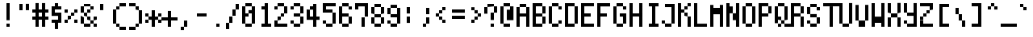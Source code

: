 SplineFontDB: 3.0
FontName: zeuin
FullName: zeuin
FamilyName: zeuin
Weight: Regular
Copyright: Copyright (c) 2019, niuez
UComments: "2019-8-12: Created with FontForge (http://fontforge.org)"
Version: 001.000
ItalicAngle: 0
UnderlinePosition: -125
UnderlineWidth: 62
Ascent: 800
Descent: 200
InvalidEm: 0
LayerCount: 2
Layer: 0 0 "Back" 1
Layer: 1 0 "Fore" 0
XUID: [1021 524 -142459973 7506563]
StyleMap: 0x0000
FSType: 0
OS2Version: 0
OS2_WeightWidthSlopeOnly: 0
OS2_UseTypoMetrics: 1
CreationTime: 1565601147
ModificationTime: 1565661333
OS2TypoAscent: 0
OS2TypoAOffset: 1
OS2TypoDescent: 0
OS2TypoDOffset: 1
OS2TypoLinegap: 90
OS2WinAscent: 0
OS2WinAOffset: 1
OS2WinDescent: 0
OS2WinDOffset: 1
HheadAscent: 0
HheadAOffset: 1
HheadDescent: 0
HheadDOffset: 1
MarkAttachClasses: 1
DEI: 91125
Encoding: ISO8859-1
UnicodeInterp: none
NameList: AGL For New Fonts
DisplaySize: -72
AntiAlias: 1
FitToEm: 0
WinInfo: 0 18 18
BeginPrivate: 0
EndPrivate
Grid
100 800 m 1
 100 -200 l 1025
200 800 m 1
 200 -200 l 1025
300 800 m 1
 300 -200 l 1025
400 800 m 1
 400 -200 l 1025
0 -100 m 1
 500 -100 l 1025
0 0 m 1
 500 0 l 1025
0 100 m 1
 500 100 l 1025
0 200 m 1
 500 200 l 1025
0 300 m 1
 500 300 l 1025
0 400 m 1
 500 400 l 1025
0 500 m 1
 500 500 l 1025
0 600 m 1
 500 600 l 1025
0 700 m 1
 500 700 l 1025
0 800 m 1
 500 800 l 1
 500 -200 l 1
 0 -200 l 1
 0 800 l 1
EndSplineSet
BeginChars: 256 256

StartChar: zero
Encoding: 48 48 0
Width: 500
VWidth: 0
Flags: W
HStem: 0 100<100 300> 300 100<100 200> 400 104<200 300> 600 100<100 300>
VStem: 0 100<100 300 400 600> 100 200<0 100 600 700> 200 100<400 504> 300 100<100 600>
LayerCount: 2
Fore
SplineSet
300 504 m 5xb2
 300 400 l 1xb2
 200 400 l 1xd2
 200 504 l 1
 300 504 l 5xb2
100 400 m 1xda
 200 400 l 1
 200 300 l 1
 100 300 l 1
 100 400 l 1xda
400 100 m 1x91
 300 100 l 1
 300 600 l 1x94
 400 600 l 1
 400 100 l 1x91
300 700 m 1
 300 600 l 1x94
 100 600 l 1x98
 100 700 l 1
 300 700 l 1
0 600 m 1x98
 100 600 l 1
 100 100 l 1
 0 100 l 1
 0 600 l 1x98
100 100 m 1
 300 100 l 1
 300 0 l 1
 100 0 l 1x94
 100 100 l 1
EndSplineSet
Validated: 8388613
EndChar

StartChar: one
Encoding: 49 49 1
Width: 500
VWidth: 0
Flags: W
HStem: 0 100<100 200 300 400> 98 2<200 300> 500 100<100 200> 680 20G<200 300>
VStem: 100 100<500 600> 200 100<98 700>
LayerCount: 2
Fore
SplineSet
100 600 m 5x38
 200 600 l 1
 200 500 l 1
 100 500 l 1
 100 600 l 5x38
200 700 m 1x74
 300 700 l 1
 300 98 l 1
 200 98 l 1
 200 700 l 1x74
100 100 m 1xb8
 400 100 l 1
 400 0 l 1
 100 0 l 1
 100 100 l 1xb8
EndSplineSet
Validated: 5
EndChar

StartChar: two
Encoding: 50 50 2
Width: 500
VWidth: 0
Flags: W
HStem: 0 100<0 400> 100 99<0 100> 199 101<100 200> 300 100<200 300> 500 100<0 100> 600 100<100 300>
VStem: 0 100<100 199 500 600> 100 100<199 300> 200 100<300 400> 300 100<400 600>
LayerCount: 2
Fore
SplineSet
0 100 m 5x8240
 400 100 l 5
 400 0 l 5
 0 0 l 5
 0 100 l 5x8240
100 199 m 5x42
 100 100 l 5
 0 100 l 5x82
 0 199 l 5
 100 199 l 5x42
200 300 m 5x21
 200 199 l 5x21
 100 199 l 5x42
 100 300 l 5
 200 300 l 5x21
300 400 m 5x1080
 300 300 l 5x1080
 200 300 l 5x21
 200 400 l 5
 300 400 l 5x1080
100 600 m 5x0a
 100 500 l 5
 0 500 l 5
 0 600 l 5
 100 600 l 5x0a
300 600 m 5x1440
 400 600 l 5
 400 400 l 5x1440
 300 400 l 5x1480
 300 600 l 5x1440
100 700 m 5x05
 300 700 l 5
 300 600 l 5x0540
 100 600 l 5x0a40
 100 700 l 5x05
EndSplineSet
Validated: 5
EndChar

StartChar: three
Encoding: 51 51 3
Width: 500
VWidth: 0
Flags: W
HStem: 0 99<100 300> 99 101<0 100> 300 101<100 300> 500 100<0 100> 600 100<100 300>
VStem: 0 100<99 200 500 600> 100 200<0 99 300 401 600 700> 300 100<99 300 401 600>
LayerCount: 2
Fore
SplineSet
100 99 m 5xa4
 0 99 l 5
 0 200 l 5
 100 200 l 5x64
 100 99 l 5xa4
300 99 m 1xa2
 300 0 l 1
 100 0 l 1xa2
 100 99 l 1xa4
 300 99 l 1xa2
300 300 m 1
 400 300 l 1
 400 99 l 1x61
 300 99 l 1
 300 300 l 1
300 401 m 1x22
 300 300 l 1
 100 300 l 1
 100 401 l 1
 300 401 l 1x22
300 600 m 1x2a
 400 600 l 1
 400 401 l 1x29
 300 401 l 1
 300 600 l 1x2a
100 600 m 1x34
 100 500 l 1
 0 500 l 1
 0 600 l 1
 100 600 l 1x34
100 700 m 1x2a
 300 700 l 1
 300 600 l 1x2a
 100 600 l 1x34
 100 700 l 1x2a
EndSplineSet
Validated: 5
EndChar

StartChar: four
Encoding: 52 52 4
Width: 500
VWidth: 0
Flags: W
HStem: 0 21G<200 300> 197 105<0 400> 480 20G<0 100> 499 106<100 200> 679 20G<200 300>
VStem: 0 100<302 499> 100 100<499 605> 200 100<0 699>
LayerCount: 2
Back
SplineSet
100 499 m 5
 100 605 l 5
 200 605 l 5
 200 499 l 5
 100 499 l 5
0 302 m 5
 400 302 l 5
 400 197 l 5
 0 197 l 5
 0 302 l 5
0 500 m 5
 100 499 l 5
 100 302 l 5
 0 302 l 5
 0 500 l 5
200 699 m 5
 300 699 l 5
 300 0 l 5
 200 0 l 5
 200 699 l 5
EndSplineSet
Fore
SplineSet
100 499 m 1xdc
 100 605 l 1
 200 605 l 1
 200 499 l 1xda
 100 499 l 1xdc
0 302 m 1xcc
 400 302 l 1
 400 197 l 1
 0 197 l 1
 0 302 l 1xcc
0 500 m 1xec
 100 499 l 1xdc
 100 302 l 1
 0 302 l 1
 0 500 l 1xec
200 699 m 1xc9
 300 699 l 1
 300 0 l 1
 200 0 l 1
 200 699 l 1xc9
EndSplineSet
Validated: 5
EndChar

StartChar: five
Encoding: 53 53 5
Width: 500
VWidth: 0
Flags: W
HStem: 0 100<100 300> 100 100<0 100> 400 100<100 300> 600 100<0 400>
VStem: 0 100<100 200 500 600> 300 100<100 400>
LayerCount: 2
Back
SplineSet
100 100 m 5
 0 100 l 5
 0 200 l 5
 100 200 l 5
 100 100 l 5
300 100 m 5
 300 0 l 5
 100 0 l 5
 100 100 l 5
 300 100 l 5
300 298 m 5
 400 298 l 5
 400 100 l 5
 300 100 l 5
 300 298 l 5
100 298 m 5
 100 398 l 5
 300 398 l 5
 300 298 l 5
 100 298 l 5
0 600 m 5
 100 600 l 5
 100 298 l 5
 0 298 l 5
 0 600 l 5
0 700 m 5
 400 700 l 5
 400 600 l 5
 0 600 l 5
 0 700 l 5
EndSplineSet
Fore
SplineSet
0 200 m 1x7c
 100 200 l 1x7c
 100 100 l 1xbc
 0 100 l 1
 0 200 l 1x7c
100 100 m 1xbc
 300 100 l 1
 300 0 l 1
 100 0 l 1
 100 100 l 1xbc
300 400 m 1
 400 400 l 1
 400 100 l 1x7c
 300 100 l 1
 300 400 l 1
100 400 m 1
 100 500 l 1
 300 500 l 1
 300 400 l 1
 100 400 l 1
0 600 m 1
 100 600 l 5
 100 400 l 1
 0 400 l 1
 0 600 l 1
0 700 m 1
 400 700 l 1
 400 600 l 1
 0 600 l 1
 0 700 l 1
EndSplineSet
Validated: 5
EndChar

StartChar: six
Encoding: 54 54 6
Width: 500
VWidth: 0
Flags: W
HStem: 0 99<100 300> 299 101<100 300> 299 1<0 100> 502 96<300 400> 598 102<100 300>
VStem: 0 100<99 598> 100 200<0 99 299 400 598 700> 300 100<99 299 502 598>
LayerCount: 2
Fore
SplineSet
0 400 m 1xc4
 100 400 l 1
 100 299 l 1xc4
 0 299 l 1xa4
 0 400 l 1xc4
100 99 m 1
 0 99 l 1
 0 300 l 1
 100 300 l 1xa4
 100 99 l 1
300 99 m 1x82
 300 0 l 1
 100 0 l 1x82
 100 99 l 1x84
 300 99 l 1x82
300 299 m 1xc2
 400 299 l 1
 400 99 l 1xa1
 300 99 l 1
 300 299 l 1xc2
100 400 m 1xc4
 300 400 l 1
 300 299 l 1xc2
 100 299 l 1
 100 400 l 1xc4
100 598 m 1xcc
 100 400 l 1
 0 400 l 1
 0 598 l 1
 100 598 l 1xcc
300 598 m 1x92
 400 598 l 1
 400 502 l 1
 300 502 l 1x91
 300 598 l 1x92
100 700 m 1x8a
 300 700 l 1x8a
 300 598 l 1x92
 100 598 l 1x8c
 100 700 l 1x8a
EndSplineSet
Validated: 5
EndChar

StartChar: seven
Encoding: 55 55 7
Width: 500
VWidth: 0
Flags: W
HStem: 0 21G<200 300> 501 97<0 100> 598 102<0 400>
VStem: 0 100<501 598> 200 100<0 299> 300 100<299 598>
LayerCount: 2
Fore
SplineSet
300 299 m 5x98
 300 0 l 5
 200 0 l 5
 200 299 l 5
 300 299 l 5x98
0 598 m 1xd0
 100 598 l 1
 100 501 l 1
 0 501 l 1
 0 598 l 1xd0
400 598 m 1xb4
 400 299 l 1xb4
 300 299 l 1xb8
 300 598 l 1
 400 598 l 1xb4
0 700 m 1
 400 700 l 1
 400 598 l 1xb4
 0 598 l 1xd4
 0 700 l 1
EndSplineSet
Validated: 5
EndChar

StartChar: eight
Encoding: 56 56 8
Width: 500
VWidth: 0
Flags: W
HStem: 0 100<100 300> 100 198<0 100 300 400> 298 101<100 300> 399 201<0 100 300 400> 600 99<100 300>
VStem: 0 100<100 298 399 600> 100 200<0 100 298 399 600 699> 300 100<100 298 399 600>
LayerCount: 2
Fore
SplineSet
300 100 m 1x82
 300 298 l 1x42
 400 298 l 1
 400 100 l 1x41
 300 100 l 1x82
100 100 m 1x84
 300 100 l 1
 300 0 l 1
 100 0 l 1x82
 100 100 l 1x84
100 298 m 1x44
 100 100 l 1x84
 0 100 l 1
 0 298 l 1
 100 298 l 1x44
100 399 m 1x24
 300 399 l 1x22
 300 298 l 1x42
 100 298 l 1x44
 100 399 l 1x24
300 600 m 1x12
 400 600 l 1
 400 399 l 1x11
 300 399 l 1x22
 300 600 l 1x12
100 600 m 1x14
 100 699 l 1
 300 699 l 1x0a
 300 600 l 1x12
 100 600 l 1x14
0 600 m 1x14
 100 600 l 1x14
 100 399 l 1x24
 0 399 l 1
 0 600 l 1x14
EndSplineSet
Validated: 5
EndChar

StartChar: nine
Encoding: 57 57 9
Width: 500
VWidth: 0
Flags: W
HStem: 0 101<100 300> 101 99<0 100> 300 101<100 300> 600 98<100 300>
VStem: 0 100<101 200 401 600> 100 200<0 101 300 401 600 698> 300 100<101 600>
LayerCount: 2
Fore
SplineSet
100 101 m 5xb8
 0 101 l 5
 0 200 l 5
 100 200 l 5x78
 100 101 l 5xb8
300 101 m 1xb4
 300 0 l 1
 100 0 l 1xb4
 100 101 l 1xb8
 300 101 l 1xb4
100 401 m 1x38
 300 401 l 1
 300 300 l 1
 100 300 l 1x34
 100 401 l 1x38
300 600 m 1
 400 600 l 1
 400 101 l 1x72
 300 101 l 1xb4
 300 600 l 1
100 600 m 1x38
 100 698 l 1
 300 698 l 1
 300 600 l 1x34
 100 600 l 1x38
0 600 m 1x38
 100 600 l 1
 100 401 l 1
 0 401 l 1
 0 600 l 1x38
EndSplineSet
Validated: 5
EndChar

StartChar: colon
Encoding: 58 58 10
Width: 500
VWidth: 0
Flags: W
VStem: 100 100<98 299 397 600>
LayerCount: 2
Fore
SplineSet
100 299 m 5
 200 299 l 5
 200 98 l 5
 100 98 l 5
 100 299 l 5
100 600 m 1
 200 600 l 1
 200 397 l 1
 100 397 l 1
 100 600 l 1
EndSplineSet
Validated: 1
EndChar

StartChar: semicolon
Encoding: 59 59 11
Width: 500
VWidth: 0
Flags: W
HStem: 0 100<100 200>
VStem: 100 100<0 100> 200 100<100 299 400 600>
LayerCount: 2
Fore
SplineSet
200 100 m 5xc0
 200 0 l 5
 100 0 l 5
 100 100 l 5
 200 100 l 5xc0
200 299 m 1xa0
 300 299 l 1
 300 100 l 1xa0
 200 100 l 1xc0
 200 299 l 1xa0
200 600 m 1
 300 600 l 1
 300 400 l 1
 200 400 l 1
 200 600 l 1
EndSplineSet
Validated: 5
EndChar

StartChar: less
Encoding: 60 60 12
Width: 500
VWidth: 0
Flags: W
HStem: 100 98<200 300> 198 102<100 200> 300 102<0 100> 402 100<100 200> 502 98<200 300>
VStem: 0 100<300 402> 100 100<198 300 402 502> 200 100<100 198 502 600>
LayerCount: 2
Fore
SplineSet
200 198 m 5x82
 300 198 l 5
 300 100 l 5
 200 100 l 5x81
 200 198 l 5x82
100 300 m 5x44
 200 300 l 5x42
 200 198 l 5x82
 100 198 l 5x42
 100 300 l 5x44
100 402 m 5x24
 100 300 l 5x44
 0 300 l 5
 0 402 l 5
 100 402 l 5x24
200 502 m 5x12
 200 402 l 5x12
 100 402 l 5x24
 100 502 l 5
 200 502 l 5x12
200 600 m 5x09
 300 600 l 5
 300 502 l 5x09
 200 502 l 5x12
 200 600 l 5x09
EndSplineSet
Validated: 5
EndChar

StartChar: equal
Encoding: 61 61 13
Width: 500
VWidth: 0
Flags: W
HStem: 201 99<0 400> 397 103<0 400>
LayerCount: 2
Fore
SplineSet
0 300 m 5
 400 300 l 5
 400 201 l 5
 0 201 l 5
 0 300 l 5
0 500 m 1
 400 500 l 1
 400 397 l 1
 0 397 l 1
 0 500 l 1
EndSplineSet
Validated: 1
EndChar

StartChar: greater
Encoding: 62 62 14
Width: 500
VWidth: 0
Flags: W
HStem: 99 100<100 200> 199 99<200 300> 298 102<300 400> 400 102<200 300> 502 96<100 200>
VStem: 100 100<99 199 502 598> 200 100<199 298 400 502> 300 100<298 400>
LayerCount: 2
Fore
SplineSet
200 199 m 5x84
 200 99 l 5
 100 99 l 5
 100 199 l 5
 200 199 l 5x84
300 298 m 1x42
 300 199 l 1x42
 200 199 l 1x84
 200 298 l 1
 300 298 l 1x42
300 400 m 1x22
 400 400 l 1
 400 298 l 1x21
 300 298 l 1x42
 300 400 l 1x22
200 502 m 1x14
 300 502 l 1x12
 300 400 l 1x22
 200 400 l 1x12
 200 502 l 1x14
100 598 m 1x0c
 200 598 l 1x0c
 200 502 l 1x14
 100 502 l 1
 100 598 l 1x0c
EndSplineSet
Validated: 5
EndChar

StartChar: question
Encoding: 63 63 15
Width: 500
VWidth: 0
Flags: W
HStem: 0 100<200 300> 398 101<300 400> 499 100<300 400> 599 100<100 300>
VStem: 0 100<400 599> 200 100<0 100 199 398> 300 100<398 599>
LayerCount: 2
Back
SplineSet
200 200 m 5
 300 200 l 5
 300 0 l 5
 200 0 l 5
 200 200 l 5
300 398 m 5
 300 298 l 5
 200 298 l 5
 200 398 l 5
 300 398 l 5
100 599 m 5
 100 500 l 5
 0 500 l 5
 0 599 l 5
 100 599 l 5
300 599 m 5
 400 599 l 5
 400 398 l 5
 300 398 l 5
 300 599 l 5
100 699 m 5
 300 699 l 5
 300 599 l 5
 100 599 l 5
 100 699 l 5
EndSplineSet
Fore
SplineSet
100 599 m 5x98
 100 400 l 5
 0 400 l 5
 0 599 l 5
 100 599 l 5x98
300 100 m 1x8c
 300 0 l 1
 200 0 l 1
 200 100 l 1
 300 100 l 1x8c
300 398 m 1xcc
 300 199 l 1
 200 199 l 1
 200 398 l 1
 300 398 l 1xcc
300 499 m 1xca
 400 499 l 1
 400 398 l 1xca
 300 398 l 1xcc
 300 499 l 1xca
300 599 m 1xaa
 400 599 l 1xaa
 400 499 l 1
 300 499 l 1xca
 300 599 l 1xaa
100 699 m 1x9a
 300 699 l 1x9a
 300 599 l 1xaa
 100 599 l 1
 100 699 l 1x9a
EndSplineSet
Validated: 5
EndChar

StartChar: at
Encoding: 64 64 16
Width: 500
VWidth: 0
Flags: W
HStem: 0 99<100 300> 600 101<100 300>
VStem: 0 100<99 600> 100 200<0 99 600 701> 200 100<200 503> 300 106<200 600>
LayerCount: 2
Fore
SplineSet
300 200 m 5xc8
 200 200 l 5
 200 503 l 5
 300 503 l 5
 300 200 l 5xc8
300 600 m 1xd0
 406 600 l 1
 406 200 l 1xc4
 300 200 l 1xc8
 300 600 l 1xd0
100 600 m 1xe0
 100 701 l 1
 300 701 l 1
 300 600 l 1xd0
 100 600 l 1xe0
100 99 m 1xe0
 0 99 l 1
 0 600 l 1
 100 600 l 1
 100 99 l 1xe0
100 99 m 1
 300 99 l 1
 300 0 l 1
 100 0 l 1xd0
 100 99 l 1
EndSplineSet
Validated: 5
EndChar

StartChar: exclam
Encoding: 33 33 17
Width: 500
VWidth: 0
Flags: W
HStem: 0 100<200 300> 680 20G<200 300>
VStem: 200 100<0 100 200 700>
LayerCount: 2
Fore
SplineSet
200 100 m 1
 300 100 l 1
 300 0 l 1
 200 0 l 1
 200 100 l 1
200 700 m 1
 300 700 l 5
 300 200 l 1
 200 200 l 1
 200 700 l 1
EndSplineSet
Validated: 1
EndChar

StartChar: quotedbl
Encoding: 34 34 18
Width: 500
VWidth: 0
Flags: W
HStem: 499 200<100 200 300 400>
VStem: 100 100<499 699> 300 100<501 702>
LayerCount: 2
Fore
SplineSet
300 702 m 5
 400 702 l 5
 400 501 l 5
 300 501 l 5
 300 702 l 5
100 699 m 1
 200 699 l 1
 200 499 l 1
 100 499 l 1
 100 699 l 1
EndSplineSet
Validated: 1
EndChar

StartChar: numbersign
Encoding: 35 35 19
Width: 500
VWidth: 0
Flags: WO
HStem: 0 21G<100 200 300 400> 200 100<0 500> 400 100<0 500>
VStem: 100 100<0 702> 300 100<0 702>
LayerCount: 2
Fore
SplineSet
300 702 m 5
 400 702 l 5
 400 0 l 5
 300 0 l 5
 300 702 l 5
100 702 m 1
 200 702 l 1
 200 0 l 1
 100 0 l 1
 100 702 l 1
0 300 m 1
 500 300 l 1
 500 200 l 1
 0 200 l 1
 0 300 l 1
0 500 m 1
 500 500 l 1
 500 400 l 1
 0 400 l 1
 0 500 l 1
EndSplineSet
Validated: 5
EndChar

StartChar: dollar
Encoding: 36 36 20
Width: 500
VWidth: 0
Flags: W
HStem: 100 98<100 300> 300 105<200 400> 500 100<200 400> 600 100<200 300>
VStem: 100 100<405 600> 200 100<-100 100 600 700> 300 100<100 300>
LayerCount: 2
Fore
SplineSet
300 100 m 1xc4
 300 -100 l 1
 200 -100 l 1
 200 100 l 1
 300 100 l 1xc4
300 100 m 1
 100 100 l 1
 100 198 l 1
 300 198 l 1xca
 300 100 l 1
400 300 m 1
 400 100 l 1xc2
 300 100 l 1xc4
 300 300 l 1
 400 300 l 1
200 300 m 1xc4
 200 405 l 1
 400 405 l 1
 400 300 l 1xca
 200 300 l 1xc4
200 600 m 1xe8
 200 300 l 1xe4
 100 300 l 1
 100 600 l 1xd8
 200 600 l 1xe8
200 600 m 1xea
 400 600 l 1
 400 500 l 1
 200 500 l 1
 200 600 l 1xea
200 700 m 1xd4
 300 701 l 5xd2
 300 600 l 1xe4
 200 600 l 1xe8
 200 700 l 1xd4
EndSplineSet
Validated: 5
EndChar

StartChar: percent
Encoding: 37 37 21
Width: 500
VWidth: 0
Flags: W
HStem: 99 100<0 100 300 400> 199 102<100 200> 301 98<200 300> 398 102<0 100 300 400>
VStem: 0 100<99 199 398 500> 100 100<199 301> 200 100<301 399> 300 100<100 203 399 502>
LayerCount: 2
Fore
SplineSet
300 100 m 5x01
 300 203 l 5
 400 203 l 5
 400 100 l 5
 300 100 l 5x01
0 500 m 1x18
 100 500 l 1
 100 398 l 1
 0 398 l 1
 0 500 l 1x18
300 399 m 1x22
 300 502 l 1
 400 502 l 1
 400 399 l 1x21
 300 399 l 1x22
100 199 m 1x88
 100 99 l 1
 0 99 l 1
 0 199 l 1
 100 199 l 1x88
200 301 m 1x44
 200 199 l 1x44
 100 199 l 1x88
 100 301 l 1
 200 301 l 1x44
300 399 m 1x22
 300 301 l 1x22
 200 301 l 1x44
 200 399 l 1
 300 399 l 1x22
300 399 m 1025
EndSplineSet
Validated: 5
EndChar

StartChar: ampersand
Encoding: 38 38 22
Width: 500
VWidth: 0
Flags: W
HStem: 0 99<100 300 400 500> 97 103<300 400> 200 99<200 300 400 500> 299 98<100 200> 397 103<0 100 200 300> 500 102<0 100 300 400> 602 97<100 300>
VStem: 0 100<99 299 397 602> 100 100<300 397> 200 100<200 299 397 500> 300 100<97 200 500 602> 400 100<0 97 200 299>
LayerCount: 2
Fore
SplineSet
300 500 m 1x0840
 300 397 l 1x0840
 200 397 l 1x1080
 200 500 l 1
 300 500 l 1x0840
400 97 m 1x4020
 500 97 l 1x4010
 500 0 l 1
 400 0 l 1x8010
 400 97 l 1x4020
400 299 m 1x2010
 500 299 l 1
 500 200 l 1x2010
 400 200 l 1x4020
 400 299 l 1x2010
200 99 m 1x8040
 300 99 l 1
 300 0 l 1x8020
 200 0 l 1
 200 99 l 1x8040
100 99 m 1x81
 200 99 l 1
 200 0 l 1x8140
 100 0 l 1x8080
 100 99 l 1x81
300 200 m 1x4040
 400 200 l 1
 400 97 l 1
 300 97 l 1x4020
 300 200 l 1x4040
200 299 m 1x2040
 300 299 l 1x2040
 300 200 l 1x4040
 200 200 l 1
 200 299 l 1x2040
100 397 m 1x1140
 200 397 l 1x1080
 200 299 l 1x2040
 100 299 l 1
 100 397 l 1x1140
0 500 m 1x09
 100 500 l 1x09
 100 397 l 1x11
 0 397 l 1
 0 500 l 1x09
0 300 m 1
 100 300 l 1x8080
 100 99 l 1
 0 99 l 1x81
 0 300 l 1
300 602 m 1x0420
 400 602 l 1
 400 500 l 1x0420
 300 500 l 1x0840
 300 602 l 1x0420
100 602 m 1x05
 100 500 l 1
 0 500 l 1x09
 0 602 l 1
 100 602 l 1x05
100 699 m 1x0280
 300 699 l 1x02a0
 300 602 l 1
 100 602 l 1x0520
 100 699 l 1x0280
EndSplineSet
Validated: 5
EndChar

StartChar: quotesingle
Encoding: 39 39 23
Width: 500
VWidth: 0
Flags: W
HStem: 502 197<100 200>
VStem: 100 100<502 699>
LayerCount: 2
Fore
SplineSet
100 699 m 5
 200 699 l 5
 200 502 l 5
 100 502 l 5
 100 699 l 5
EndSplineSet
Validated: 1
EndChar

StartChar: parenleft
Encoding: 40 40 24
Width: 500
VWidth: 0
Flags: W
HStem: -99 99<200 400> 0 100<100 200> 481 20G<0 100> 501 97<100 200> 598 103<200 400>
VStem: 0 100<100 501> 100 100<0 100 501 598> 200 200<-99 0 598 701>
LayerCount: 2
Back
SplineSet
200 100 m 5
 300 100 l 5
 300 0 l 5
 200 0 l 5
 200 100 l 5
200 601 m 5
 200 100 l 5
 100 100 l 5
 100 601 l 5
 200 601 l 5
200 699 m 5
 300 699 l 5
 300 601 l 5
 200 601 l 5
 200 699 l 5
EndSplineSet
Fore
SplineSet
200 0 m 5x82
 400 0 l 5
 400 -99 l 5
 200 -99 l 5x81
 200 0 l 5x82
100 100 m 1x44
 200 100 l 1x42
 200 0 l 1x82
 100 0 l 1x42
 100 100 l 1x44
100 501 m 1x64
 100 100 l 1
 0 100 l 1
 0 501 l 1
 100 501 l 1x64
200 598 m 1x12
 200 501 l 1x12
 100 501 l 1x24
 100 598 l 1
 200 598 l 1x12
200 701 m 1x09
 400 701 l 1
 400 598 l 1x09
 200 598 l 1x12
 200 701 l 1x09
EndSplineSet
Validated: 5
EndChar

StartChar: asterisk
Encoding: 42 42 25
Width: 500
VWidth: 0
Flags: W
HStem: -1 21G<200 300> 99 99<0 100 400 500> 198 104<100 200 300 400> 302 97<0 100 400 500> 482 20G<200 300>
VStem: 0 100<99 198 302 399> 100 100<198 302> 200 100<-1 198 300 502> 400 100<99 198 300 399>
LayerCount: 2
Fore
SplineSet
400 198 m 5xc880
 500 198 l 5
 500 99 l 5
 400 99 l 5
 400 198 l 5xc880
400 300 m 5
 400 399 l 5
 500 399 l 5x9880
 500 300 l 5
 400 300 l 5
300 300 m 5xa980
 400 300 l 5
 400 198 l 5xc980
 300 198 l 5
 300 300 l 5xa980
100 302 m 5xac80
 0 302 l 5
 0 399 l 5
 100 399 l 5x9c80
 100 302 l 5xac80
100 198 m 5xcc80
 100 99 l 5
 0 99 l 5
 0 198 l 5
 100 198 l 5xcc80
100 302 m 5xac80
 200 302 l 5
 200 198 l 5xaa80
 100 198 l 5xcc80
 100 302 l 5xac80
200 502 m 5x8980
 300 502 l 5
 300 -1 l 5
 200 -1 l 5
 200 502 l 5x8980
EndSplineSet
Validated: 5
EndChar

StartChar: parenright
Encoding: 41 41 26
Width: 500
VWidth: 0
Flags: W
HStem: -100 100<0 200> 0 100<200 300> 478 20G<300 400> 498 104<200 300> 602 98<0 200>
VStem: 0 200<-100 0 602 700> 200 100<0 100 498 602> 300 100<100 498>
LayerCount: 2
Back
SplineSet
200 100 m 5
 200 0 l 5
 100 0 l 5
 100 100 l 5
 200 100 l 5
200 600 m 5
 300 600 l 5
 300 100 l 5
 200 100 l 5
 200 600 l 5
100 699 m 5
 200 699 l 5
 200 600 l 5
 100 600 l 5
 100 699 l 5
EndSplineSet
Fore
SplineSet
200 0 m 5x84
 200 -100 l 5
 0 -100 l 5
 0 0 l 5
 200 0 l 5x84
300 100 m 1x42
 300 0 l 1x42
 200 0 l 1x84
 200 100 l 1
 300 100 l 1x42
300 498 m 1x62
 400 498 l 1
 400 100 l 1x61
 300 100 l 1
 300 498 l 1x62
200 602 m 1x14
 300 602 l 1x12
 300 498 l 1x22
 200 498 l 1x12
 200 602 l 1x14
0 700 m 1x0c
 200 700 l 1x0c
 200 602 l 1x14
 0 602 l 1
 0 700 l 1x0c
EndSplineSet
Validated: 5
EndChar

StartChar: plus
Encoding: 43 43 27
Width: 500
VWidth: 0
Flags: W
HStem: 0 21G<200 300> 201 100<0 500>
VStem: 200 100<0 503>
LayerCount: 2
Fore
SplineSet
200 503 m 5
 300 503 l 5
 300 0 l 5
 200 0 l 5
 200 503 l 5
0 301 m 5
 500 301 l 5
 500 201 l 5
 0 201 l 5
 0 301 l 5
EndSplineSet
Validated: 5
EndChar

StartChar: comma
Encoding: 44 44 28
Width: 500
VWidth: 0
Flags: W
HStem: -102 102<100 200> 0 21G<200 300>
VStem: 100 100<-102 0> 200 100<0 197>
LayerCount: 2
Fore
SplineSet
200 0 m 5xa0
 200 197 l 5
 300 197 l 5
 300 0 l 5x50
 200 0 l 5xa0
100 0 m 5xa0
 200 0 l 5
 200 -102 l 5
 100 -102 l 5
 100 0 l 5xa0
EndSplineSet
Validated: 5
EndChar

StartChar: hyphen
Encoding: 45 45 29
Width: 500
VWidth: 0
Flags: W
HStem: 303 97<100 400>
VStem: 100 300<303 400>
LayerCount: 2
Fore
SplineSet
100 400 m 5
 400 400 l 5
 400 303 l 5
 100 303 l 5
 100 400 l 5
EndSplineSet
Validated: 1
EndChar

StartChar: period
Encoding: 46 46 30
Width: 500
VWidth: 0
Flags: W
HStem: 0 99<200 300>
VStem: 200 100<0 99>
LayerCount: 2
Fore
SplineSet
200 99 m 5
 300 99 l 5
 300 0 l 5
 200 0 l 5
 200 99 l 5
EndSplineSet
Validated: 1
EndChar

StartChar: slash
Encoding: 47 47 31
Width: 500
VWidth: 0
Flags: W
HStem: 479 20G<200 300> 499 21G<300 400> 679 20G<300 400>
VStem: 0 100<-100 98> 100 100<98 299> 200 100<299 499> 300 100<499 699>
LayerCount: 2
Back
SplineSet
200 199 m 5
 200 2 l 5
 100 2 l 5
 100 199 l 5
 200 199 l 5
300 398 m 5
 300 199 l 5
 200 199 l 5
 200 398 l 5
 300 398 l 5
300 598 m 5
 400 598 l 5
 400 398 l 5
 300 398 l 5
 300 598 l 5
EndSplineSet
Fore
SplineSet
100 98 m 5x30
 100 -100 l 5
 0 -100 l 5
 0 98 l 5
 100 98 l 5x30
200 299 m 1x28
 200 98 l 1x28
 100 98 l 1x30
 100 299 l 1
 200 299 l 1x28
300 499 m 1xa4
 300 299 l 1xa4
 200 299 l 1xa8
 200 499 l 1
 300 499 l 1xa4
300 699 m 1xa2
 400 699 l 1
 400 499 l 1x62
 300 499 l 1xa4
 300 699 l 1xa2
EndSplineSet
Validated: 5
EndChar

StartChar: bracketleft
Encoding: 91 91 32
Width: 500
VWidth: 0
Flags: W
HStem: 0 100<200 400> 600 99<100 400>
VStem: 100 300<0 100 600 699> 100 100<100 600>
LayerCount: 2
Fore
SplineSet
200 0 m 5xd0
 200 100 l 5xd0
 400 100 l 5
 400 0 l 5xe0
 200 0 l 5xd0
100 600 m 1xe0
 200 600 l 1
 200 0 l 1xd0
 100 0 l 1
 100 600 l 1xe0
400 699 m 1xe0
 400 600 l 1
 100 600 l 1
 100 699 l 1
 400 699 l 1xe0
EndSplineSet
Validated: 5
EndChar

StartChar: backslash
Encoding: 92 92 33
Width: 500
VWidth: 0
Flags: W
HStem: 0 21G<300 400>
VStem: 100 100<400 600> 200 100<200 400> 300 100<0 200>
LayerCount: 2
Fore
SplineSet
300 200 m 5xa0
 400 200 l 5
 400 0 l 5
 300 0 l 5x90
 300 200 l 5xa0
200 400 m 1xc0
 300 400 l 1
 300 200 l 1
 200 200 l 1xa0
 200 400 l 1xc0
100 600 m 1xc0
 200 600 l 1
 200 400 l 1
 100 400 l 1
 100 600 l 1xc0
EndSplineSet
Validated: 5
EndChar

StartChar: bracketright
Encoding: 93 93 34
Width: 500
VWidth: 0
Flags: W
HStem: 0 99<100 300> 600 100<100 400>
VStem: 300 100<0 600>
LayerCount: 2
Fore
SplineSet
300 0 m 5
 100 0 l 5
 100 99 l 5
 300 99 l 5
 300 0 l 5
400 600 m 1
 400 0 l 1
 300 0 l 1
 300 600 l 1
 400 600 l 1
100 700 m 1
 400 700 l 1
 400 600 l 1
 100 600 l 1
 100 700 l 1
EndSplineSet
Validated: 5
EndChar

StartChar: asciicircum
Encoding: 94 94 35
Width: 500
VWidth: 0
Flags: W
HStem: 501 99<100 200 300 400> 600 100<200 300>
VStem: 100 100<501 600> 200 100<600 700> 300 100<499 600>
LayerCount: 2
Fore
SplineSet
300 600 m 5x90
 400 600 l 5
 400 499 l 5
 300 499 l 5x88
 300 600 l 5x90
200 600 m 1xa0
 200 700 l 1
 300 700 l 1x50
 300 600 l 1x90
 200 600 l 1xa0
100 600 m 1xa0
 200 600 l 1
 200 501 l 1
 100 501 l 1
 100 600 l 1xa0
EndSplineSet
Validated: 5
EndChar

StartChar: underscore
Encoding: 95 95 36
Width: 500
VWidth: 0
Flags: W
HStem: 0 100<0 500>
LayerCount: 2
Fore
SplineSet
0 100 m 5
 500 100 l 5
 500 0 l 5
 0 0 l 5
 0 100 l 5
EndSplineSet
Validated: 1
EndChar

StartChar: grave
Encoding: 96 96 37
Width: 500
VWidth: 0
Flags: W
HStem: 500 101<200 300> 601 98<100 200>
VStem: 100 100<601 699> 200 100<500 601>
LayerCount: 2
Fore
SplineSet
200 601 m 5xa0
 300 601 l 5
 300 500 l 5
 200 500 l 5x90
 200 601 l 5xa0
100 699 m 1x60
 200 699 l 1x60
 200 601 l 1xa0
 100 601 l 1
 100 699 l 1x60
EndSplineSet
Validated: 5
EndChar

StartChar: braceleft
Encoding: 123 123 38
Width: 500
VWidth: 0
Flags: W
HStem: 0 96<300 400> 302 99<100 200> 601 97<300 400>
VStem: 100 100<302 400> 200 200<0 96 601 698> 200 100<96 302 400 601>
LayerCount: 2
Back
SplineSet
200 97 m 5
 400 97 l 5
 400 0 l 5
 200 0 l 5
 200 97 l 5
100 300 m 5
 200 300 l 5
 200 97 l 5
 100 97 l 5
 100 300 l 5
100 401 m 5
 100 300 l 5
 0 300 l 5
 0 401 l 5
 100 401 l 5
200 600 m 5
 200 401 l 5
 100 401 l 5
 100 600 l 5
 200 600 l 5
200 700 m 5
 400 700 l 5
 400 600 l 5
 200 600 l 5
 200 700 l 5
EndSplineSet
Fore
SplineSet
300 698 m 1xe4
 400 698 l 1
 400 601 l 1xe8
 300 601 l 1
 300 698 l 1xe4
200 400 m 1xf0
 200 698 l 1xe8
 300 698 l 1
 300 400 l 1xe4
 200 400 l 1xf0
300 0 m 1xe4
 300 96 l 1xe4
 400 96 l 1
 400 0 l 1xe8
 300 0 l 1xe4
200 302 m 1xf0
 300 302 l 1
 300 0 l 1xe4
 200 0 l 1xe8
 200 302 l 1xf0
100 401 m 1xf0
 200 400 l 1
 200 302 l 1
 100 302 l 1
 100 401 l 1xf0
EndSplineSet
Validated: 5
EndChar

StartChar: bar
Encoding: 124 124 39
Width: 500
VWidth: 0
Flags: W
HStem: 0 21G<200 300> 681 20G<200 300>
VStem: 200 100<0 701>
LayerCount: 2
Fore
SplineSet
200 701 m 5
 300 701 l 5
 300 0 l 5
 200 0 l 5
 200 701 l 5
EndSplineSet
Validated: 1
EndChar

StartChar: braceright
Encoding: 125 125 40
Width: 500
VWidth: 0
Flags: W
HStem: 0 101<100 200> 298 102<300 400> 601 101<100 300>
VStem: 100 100<0 101> 200 100<0 298 400 599> 300 100<298 400>
LayerCount: 2
Back
SplineSet
200 102 m 5
 200 0 l 5
 0 0 l 5
 0 102 l 5
 200 102 l 5
300 301 m 5
 300 102 l 5
 200 102 l 5
 200 301 l 5
 300 301 l 5
300 398 m 5
 400 398 l 5
 400 301 l 5
 300 301 l 5
 300 398 l 5
200 601 m 5
 300 601 l 5
 300 398 l 5
 200 398 l 5
 200 601 l 5
0 700 m 5
 200 700 l 5
 200 601 l 5
 0 601 l 5
 0 700 l 5
EndSplineSet
Fore
SplineSet
200 0 m 1xf0
 100 0 l 1
 100 101 l 1
 200 101 l 1
 200 0 l 1xf0
300 298 m 1xe8
 300 0 l 1xe8
 200 0 l 1xf0
 200 298 l 1
 300 298 l 1xe8
300 400 m 1
 200 400 l 1
 200 599 l 1
 300 599 l 1
 300 400 l 1
400 401 m 1xe4
 400 298 l 5xe4
 300 298 l 1
 300 400 l 1xe8
 400 401 l 1xe4
100 702 m 1xf4
 300 702 l 1
 300 601 l 1
 100 601 l 1
 100 702 l 1xf4
EndSplineSet
Validated: 5
EndChar

StartChar: asciitilde
Encoding: 126 126 41
Width: 500
VWidth: 0
Flags: W
HStem: 199 100<300 400> 295 105<0 100 200 300 400 500> 400 98<100 200>
VStem: 0 100<295 400> 100 100<400 498> 200 100<299 400> 300 100<199 299> 400 100<299 400>
LayerCount: 2
Fore
SplineSet
400 299 m 1x82
 400 400 l 1
 500 400 l 1x41
 500 299 l 1x81
 400 299 l 1x82
300 299 m 1x84
 400 299 l 1
 400 199 l 1
 300 199 l 1x82
 300 299 l 1x84
200 400 m 1x48
 300 400 l 1x44
 300 299 l 1
 200 299 l 1x84
 200 400 l 1x48
100 400 m 1x50
 100 498 l 1
 200 498 l 1x28
 200 400 l 1x48
 100 400 l 1x50
0 400 m 1x50
 100 400 l 1
 100 295 l 1
 0 295 l 1
 0 400 l 1x50
EndSplineSet
Validated: 5
EndChar

StartChar: A
Encoding: 65 65 42
Width: 500
VWidth: 0
Flags: W
HStem: 0 21G<0 100 300 400> 302 98<100 300> 600 99<100 300>
VStem: 0 100<0 302 400 600> 300 100<0 600>
LayerCount: 2
Fore
SplineSet
100 400 m 5
 300 400 l 5
 300 302 l 5
 100 302 l 5
 100 400 l 5
300 600 m 1
 400 600 l 1
 400 0 l 1
 300 0 l 1
 300 600 l 1
100 600 m 1
 100 699 l 1
 300 699 l 1
 300 600 l 1
 100 600 l 1
0 600 m 1
 100 600 l 1
 100 0 l 1
 0 0 l 1
 0 600 l 1
EndSplineSet
Validated: 5
EndChar

StartChar: B
Encoding: 66 66 43
Width: 500
VWidth: 0
Flags: W
HStem: 0 99<100 300> 300 97<100 300> 600 100<100 300>
VStem: 0 300<0 99 300 397 600 700> 300 100<99 300 397 600>
LayerCount: 2
Fore
SplineSet
300 99 m 5xf0
 300 0 l 5
 100 0 l 5
 100 99 l 5
 300 99 l 5xf0
300 300 m 1
 400 300 l 1
 400 99 l 1xe8
 300 99 l 1
 300 300 l 1
300 397 m 1xf0
 300 300 l 1
 100 300 l 1
 100 397 l 1
 300 397 l 1xf0
300 600 m 1
 400 600 l 1
 400 397 l 1xe8
 300 397 l 1
 300 600 l 1
100 700 m 1
 300 700 l 1
 300 600 l 1xf0
 100 600 l 1
 100 700 l 1
0 700 m 1
 100 700 l 1
 100 0 l 1
 0 0 l 1
 0 700 l 1
EndSplineSet
Validated: 5
EndChar

StartChar: C
Encoding: 67 67 44
Width: 500
VWidth: 0
Flags: W
HStem: 0 100<100 300> 100 102<300 400> 501 99<300 400> 600 101<100 300>
VStem: 0 100<100 600> 100 200<0 100 600 701> 300 100<100 202 501 600>
LayerCount: 2
Fore
SplineSet
300 600 m 5x24
 400 600 l 5
 400 501 l 5
 300 501 l 5x22
 300 600 l 5x24
100 600 m 1x18
 100 701 l 1
 300 701 l 1x14
 300 600 l 1x24
 100 600 l 1x18
300 100 m 1x84
 300 202 l 1
 400 202 l 1
 400 100 l 1x42
 300 100 l 1x84
100 100 m 1x88
 300 100 l 1
 300 0 l 1
 100 0 l 1x84
 100 100 l 1x88
0 600 m 1x58
 100 600 l 1
 100 100 l 1x98
 0 100 l 1
 0 600 l 1x58
EndSplineSet
Validated: 5
EndChar

StartChar: D
Encoding: 68 68 45
Width: 500
VWidth: 0
Flags: W
HStem: 0 99<100 300> 601 99<100 300>
VStem: 0 300<0 99 601 700> 300 100<99 601>
LayerCount: 2
Fore
SplineSet
100 700 m 5xe0
 300 700 l 5
 300 601 l 5
 100 601 l 5
 100 700 l 5xe0
300 99 m 1
 300 601 l 1xe0
 400 601 l 1
 400 99 l 1xd0
 300 99 l 1
100 0 m 1
 100 99 l 1
 300 99 l 1
 300 0 l 1
 100 0 l 1
0 700 m 1
 100 700 l 1
 100 0 l 1
 0 0 l 1
 0 700 l 1
EndSplineSet
Validated: 5
EndChar

StartChar: E
Encoding: 69 69 46
Width: 500
VWidth: 0
Flags: W
HStem: 0 100<94 400> 299 101<0 300> 602 98<0 400>
VStem: 0 100<100 299 400 602> 94 6<0 100>
LayerCount: 2
Fore
SplineSet
0 400 m 5xf0
 300 400 l 5
 300 299 l 5
 0 299 l 5
 0 400 l 5xf0
94 0 m 1xe8
 94 100 l 1
 400 100 l 1
 400 0 l 1
 94 0 l 1xe8
0 602 m 1xf0
 100 602 l 1xf0
 100 0 l 1xe8
 0 0 l 1
 0 602 l 1xf0
0 700 m 1
 400 700 l 1
 400 602 l 1
 0 602 l 1
 0 700 l 1
EndSplineSet
Validated: 5
EndChar

StartChar: F
Encoding: 70 70 47
Width: 500
VWidth: 0
Flags: W
HStem: 0 21G<0 100> 300 100<100 300> 596 104<0 400>
VStem: 0 100<0 300 400 596>
LayerCount: 2
Fore
SplineSet
100 400 m 5
 300 400 l 5
 300 300 l 5
 100 300 l 5
 100 400 l 5
0 596 m 1
 100 596 l 1
 100 0 l 1
 0 0 l 1
 0 596 l 1
0 700 m 1
 400 700 l 1
 400 596 l 1
 0 596 l 1
 0 700 l 1
EndSplineSet
Validated: 5
EndChar

StartChar: G
Encoding: 71 71 48
Width: 500
VWidth: 0
Flags: W
HStem: 0 100<100 300> 298 102<200 400> 498 102<300 400> 600 102<100 300>
VStem: 0 100<100 600> 100 200<0 100 600 702> 300 100<100 298 498 600>
LayerCount: 2
Fore
SplineSet
400 298 m 5xc2
 400 100 l 5xc2
 300 100 l 5xc4
 300 298 l 5
 400 298 l 5xc2
200 400 m 1
 400 400 l 1
 400 298 l 1
 200 298 l 1
 200 400 l 1
300 600 m 1xe4
 400 600 l 1
 400 498 l 1
 300 498 l 1xe2
 300 600 l 1xe4
100 600 m 1xd8
 100 702 l 1
 300 702 l 1xd4
 300 600 l 1xe4
 100 600 l 1xd8
100 100 m 1xc8
 300 100 l 1
 300 0 l 1
 100 0 l 1xc4
 100 100 l 1xc8
0 600 m 1xd8
 100 600 l 1
 100 100 l 1
 0 100 l 1
 0 600 l 1xd8
EndSplineSet
Validated: 5
EndChar

StartChar: H
Encoding: 72 72 49
Width: 500
VWidth: 0
Flags: W
HStem: 0 21G<0 100 300 400> 302 98<0 400> 680 20G<0 100 300 400>
VStem: 0 100<0 302 400 700> 300 100<0 700>
LayerCount: 2
Fore
SplineSet
0 400 m 5
 400 400 l 5
 400 302 l 5
 0 302 l 5
 0 400 l 5
300 700 m 1
 400 700 l 1
 400 0 l 1
 300 0 l 1
 300 700 l 1
0 700 m 1
 100 700 l 1
 100 0 l 1
 0 0 l 1
 0 700 l 1
EndSplineSet
Validated: 5
EndChar

StartChar: I
Encoding: 73 73 50
Width: 500
VWidth: 0
Flags: W
HStem: 0 100<100 400> 598 102<100 400>
VStem: 100 300<0 100 598 700> 200 100<0 598>
LayerCount: 2
Fore
SplineSet
100 100 m 5xe0
 400 100 l 5
 400 0 l 5
 100 0 l 5
 100 100 l 5xe0
200 598 m 5xd0
 300 598 l 5
 300 0 l 5
 200 0 l 5
 200 598 l 5xd0
100 700 m 5xe0
 400 700 l 5
 400 598 l 5
 100 598 l 5
 100 700 l 5xe0
EndSplineSet
Validated: 5
EndChar

StartChar: J
Encoding: 74 74 51
Width: 500
VWidth: 0
Flags: W
HStem: 0 102<100 300> 102 98<0 100> 598 101<100 400>
VStem: 0 100<102 200> 300 100<102 598>
LayerCount: 2
Fore
SplineSet
100 102 m 1xb8
 0 102 l 1
 0 200 l 1
 100 200 l 1x78
 100 102 l 1xb8
300 102 m 1xb8
 300 0 l 1
 100 0 l 1
 100 102 l 1
 300 102 l 1xb8
400 598 m 1
 400 102 l 1x78
 300 102 l 1
 300 598 l 1
 400 598 l 1
100 699 m 1
 400 699 l 1
 400 598 l 1
 100 598 l 1
 100 699 l 1
EndSplineSet
Validated: 5
EndChar

StartChar: K
Encoding: 75 75 52
Width: 500
VWidth: 0
Flags: W
HStem: 0 21G<0 100 300 400> 198 102<300 400> 300 100<200 300> 400 101<100 200> 501 101<200 300> 602 98<300 400>
VStem: 0 100<0 400 501 700> 200 100<300 400 501 602> 300 100<0 300 602 700>
LayerCount: 2
Fore
SplineSet
300 198 m 5xc280
 400 198 l 5
 400 0 l 5
 300 0 l 5
 300 198 l 5xc280
300 300 m 1xc3
 400 300 l 1
 400 198 l 1
 300 198 l 1xc280
 300 300 l 1xc3
200 400 m 1xa3
 300 400 l 1xa3
 300 300 l 1xc3
 200 300 l 1
 200 400 l 1xa3
200 501 m 1x93
 200 400 l 1xa3
 100 400 l 1
 100 501 l 1
 200 501 l 1x93
300 602 m 1x8b
 300 501 l 1x8b
 200 501 l 1x93
 200 602 l 1
 300 602 l 1x8b
300 700 m 1x8680
 400 700 l 1
 400 602 l 1x8680
 300 602 l 1x8b
 300 700 l 1x8680
0 700 m 1
 100 700 l 1
 100 0 l 1
 0 0 l 1
 0 700 l 1
EndSplineSet
Validated: 5
EndChar

StartChar: L
Encoding: 76 76 53
Width: 500
VWidth: 0
Flags: W
HStem: 0 98<100 400> 680 20G<0 100>
VStem: 0 100<98 700>
LayerCount: 2
Fore
SplineSet
100 0 m 5
 100 98 l 5
 400 98 l 5
 400 0 l 5
 100 0 l 5
0 700 m 1
 100 700 l 1
 100 0 l 1
 0 0 l 1
 0 700 l 1
EndSplineSet
Validated: 5
EndChar

StartChar: M
Encoding: 77 77 54
Width: 500
VWidth: 0
Flags: W
HStem: 0 21G<0 100 300 400> 398 202<0 300> 681 19G<0 100 300 400>
VStem: 0 300<398 600> 0 100<0 398 600 700> 300 100<0 701>
LayerCount: 2
Fore
SplineSet
0 600 m 5xf0
 300 600 l 5
 300 398 l 5
 0 398 l 5
 0 600 l 5xf0
300 701 m 1xe4
 400 701 l 1
 400 0 l 1
 300 0 l 1
 300 701 l 1xe4
0 700 m 1xe8
 100 700 l 1
 100 0 l 1
 0 0 l 1
 0 700 l 1xe8
EndSplineSet
Validated: 5
EndChar

StartChar: N
Encoding: 78 78 55
Width: 500
VWidth: 0
Flags: W
HStem: 0 21G<0 100 300 400> 680 20G<0 100 300 400>
VStem: 0 200<400 603> 0 100<0 400 603 700> 200 100<197 400> 300 100<0 700>
LayerCount: 2
Fore
SplineSet
200 400 m 5xe0
 300 400 l 5
 300 197 l 5
 200 197 l 5xc8
 200 400 l 5xe0
100 603 m 1xd0
 200 603 l 1
 200 400 l 1xe0
 100 400 l 1
 100 603 l 1xd0
300 700 m 1xc4
 400 700 l 1
 400 0 l 1
 300 0 l 1
 300 700 l 1xc4
0 700 m 1xd0
 100 700 l 1
 100 0 l 1
 0 0 l 1
 0 700 l 1xd0
EndSplineSet
Validated: 5
EndChar

StartChar: O
Encoding: 79 79 56
Width: 500
VWidth: 0
Flags: W
HStem: 0 101<100 300> 598 102<100 300>
VStem: 0 100<101 600> 100 200<0 101 598 700> 300 100<101 598>
LayerCount: 2
Fore
SplineSet
100 101 m 5xe0
 0 101 l 5
 0 600 l 5
 100 600 l 5
 100 101 l 5xe0
300 101 m 1xd0
 300 0 l 1
 100 0 l 1xd0
 100 101 l 1xe0
 300 101 l 1xd0
300 598 m 1
 400 598 l 1
 400 101 l 1xc8
 300 101 l 1
 300 598 l 1
100 700 m 1xd0
 300 700 l 1
 300 598 l 1xd0
 100 598 l 1xe0
 100 700 l 1xd0
EndSplineSet
Validated: 5
EndChar

StartChar: P
Encoding: 80 80 57
Width: 500
VWidth: 0
Flags: W
HStem: 0 21G<0 100> 300 99<100 300> 602 98<100 300>
VStem: 0 300<300 399 602 700> 0 100<0 300 399 602> 300 100<399 602>
LayerCount: 2
Fore
SplineSet
300 399 m 5xf0
 300 300 l 5xf0
 100 300 l 5
 100 399 l 5xe8
 300 399 l 5xf0
300 602 m 1
 400 602 l 1
 400 399 l 1xe4
 300 399 l 1
 300 602 l 1
100 700 m 1xe8
 300 700 l 1
 300 602 l 1xf0
 100 602 l 1
 100 700 l 1xe8
0 700 m 1
 100 700 l 1
 100 0 l 1
 0 0 l 1xe8
 0 700 l 1
EndSplineSet
Validated: 5
EndChar

StartChar: Q
Encoding: 81 81 58
Width: 500
VWidth: 0
Flags: W
HStem: 0 97<100 200 300 500> 97 105<200 300> 202 98<100 200> 601 100<100 300>
VStem: 0 100<91 601> 100 100<0 97 202 300> 200 100<97 202> 300 100<202 601>
LayerCount: 2
Fore
SplineSet
400 97 m 5x91
 500 97 l 5
 500 0 l 5
 400 0 l 5
 400 97 l 5x91
0 300 m 1x38
 100 300 l 1
 100 202 l 1
 0 202 l 1
 0 300 l 1x38
100 202 m 1
 100 91 l 1
 0 91 l 1
 0 202 l 1
 100 202 l 1
100 300 m 1
 200 300 l 1x34
 200 202 l 1x54
 100 202 l 1
 100 300 l 1
100 601 m 1x38
 100 300 l 1
 0 300 l 1
 0 601 l 1
 100 601 l 1x38
300 97 m 1x92
 400 97 l 1
 400 0 l 1
 300 0 l 1x91
 300 97 l 1x92
200 97 m 1x94
 200 202 l 1x54
 300 202 l 1x52
 300 97 l 1x92
 200 97 l 1x94
100 97 m 1x98
 200 97 l 1
 200 0 l 1
 100 0 l 1x94
 100 97 l 1x98
300 601 m 1x51
 400 601 l 1
 400 202 l 1x31
 300 202 l 1x52
 300 601 l 1x51
100 701 m 1x14
 300 701 l 1
 300 601 l 1
 100 601 l 1x19
 100 701 l 1x14
EndSplineSet
Validated: 5
EndChar

StartChar: R
Encoding: 82 82 59
Width: 500
VWidth: 0
Flags: W
HStem: 0 21G<0 100 300 400> 299 101<100 300> 601 99<100 300>
VStem: 0 300<299 400 601 700> 0 100<0 299 400 601> 300 100<0 299 400 601>
LayerCount: 2
Fore
SplineSet
300 299 m 5xf0
 400 299 l 5
 400 0 l 5
 300 0 l 5xe4
 300 299 l 5xf0
300 400 m 1xf0
 300 299 l 1xf0
 100 299 l 1
 100 400 l 1xe8
 300 400 l 1xf0
300 601 m 1
 400 601 l 1
 400 400 l 1xe4
 300 400 l 1
 300 601 l 1
100 700 m 1xe8
 300 700 l 1
 300 601 l 1xf0
 100 601 l 1
 100 700 l 1xe8
0 700 m 1
 100 700 l 1
 100 0 l 1
 0 0 l 1xe8
 0 700 l 1
EndSplineSet
Validated: 5
EndChar

StartChar: S
Encoding: 83 83 60
Width: 500
VWidth: 0
Flags: W
HStem: 0 102<100 300> 102 98<0 100> 297 103<100 300> 497 104<300 400> 601 98<100 300>
VStem: 0 100<102 200 400 601> 100 200<0 102 297 400 601 699> 300 100<102 297 497 601>
LayerCount: 2
Fore
SplineSet
100 102 m 5xa4
 0 102 l 5
 0 200 l 5
 100 200 l 5x64
 100 102 l 5xa4
300 102 m 1xa2
 300 0 l 1
 100 0 l 1xa2
 100 102 l 1xa4
 300 102 l 1xa2
300 297 m 1
 400 297 l 1
 400 102 l 1x61
 300 102 l 1
 300 297 l 1
100 400 m 1x24
 300 400 l 1
 300 297 l 1
 100 297 l 1x22
 100 400 l 1x24
100 601 m 1x2c
 100 400 l 1
 0 400 l 1
 0 601 l 1
 100 601 l 1x2c
300 601 m 1x32
 400 601 l 1
 400 497 l 1
 300 497 l 1x31
 300 601 l 1x32
100 699 m 1x2a
 300 699 l 1x2a
 300 601 l 1x32
 100 601 l 1x2c
 100 699 l 1x2a
EndSplineSet
Validated: 5
EndChar

StartChar: T
Encoding: 84 84 61
Width: 500
VWidth: 0
Flags: W
HStem: 0 21G<200 300> 600 100<0 500>
VStem: 200 100<0 598>
LayerCount: 2
Fore
SplineSet
200 598 m 5
 300 598 l 5
 300 0 l 5
 200 0 l 5
 200 598 l 5
0 700 m 1
 500 700 l 1
 500 600 l 1
 0 600 l 1
 0 700 l 1
EndSplineSet
Validated: 1
EndChar

StartChar: U
Encoding: 85 85 62
Width: 500
VWidth: 0
Flags: W
HStem: 0 101<100 300> 680 20G<0 100>
VStem: 0 100<101 700> 300 100<101 703>
LayerCount: 2
Fore
SplineSet
300 101 m 1
 300 703 l 1
 400 703 l 1
 400 101 l 1
 300 101 l 1
100 101 m 1
 300 101 l 1
 300 0 l 1
 100 0 l 1
 100 101 l 1
0 700 m 1
 100 700 l 1
 100 101 l 1
 0 101 l 1
 0 700 l 1
EndSplineSet
Validated: 5
EndChar

StartChar: V
Encoding: 86 86 63
Width: 500
VWidth: 0
Flags: W
HStem: 0 198<100 300> 681 19G<0 100 300 400>
VStem: 0 100<198 700> 100 200<0 198> 300 100<198 701>
LayerCount: 2
Fore
SplineSet
300 198 m 5xd0
 300 701 l 5
 400 701 l 5
 400 198 l 5xc8
 300 198 l 5xd0
100 198 m 1xe0
 300 198 l 1
 300 0 l 1
 100 0 l 1xd0
 100 198 l 1xe0
0 700 m 1xe0
 100 700 l 1
 100 198 l 1
 0 198 l 1
 0 700 l 1xe0
EndSplineSet
Validated: 5
EndChar

StartChar: W
Encoding: 87 87 64
Width: 500
VWidth: 0
Flags: W
HStem: 0 21G<0 100 300 400> 102 197<100 300> 680 20G<0 100>
VStem: 0 100<0 102 299 700> 300 100<0 102 299 702>
LayerCount: 2
Fore
SplineSet
300 0 m 5
 300 702 l 5
 400 702 l 5
 400 0 l 5
 300 0 l 5
100 102 m 1
 100 299 l 1
 300 299 l 1
 300 102 l 1
 100 102 l 1
0 700 m 1
 100 700 l 1
 100 0 l 1
 0 0 l 1
 0 700 l 1
EndSplineSet
Validated: 5
EndChar

StartChar: X
Encoding: 88 88 65
Width: 500
VWidth: 0
Flags: W
HStem: 0 297<0 100 300 400> 297 106<100 300> 403 297<0 100 300 400>
VStem: 0 100<0 297 403 700> 300 100<0 297 403 706>
LayerCount: 2
Fore
SplineSet
100 297 m 5x98
 100 0 l 5
 0 0 l 5
 0 297 l 5
 100 297 l 5x98
300 297 m 1
 400 297 l 1
 400 0 l 1
 300 0 l 1
 300 297 l 1
300 403 m 1x58
 300 706 l 1
 400 706 l 1
 400 403 l 1x38
 300 403 l 1x58
100 403 m 1x58
 300 403 l 1x58
 300 297 l 1
 100 297 l 1x98
 100 403 l 1x58
0 700 m 1x38
 100 700 l 1x38
 100 403 l 1x58
 0 403 l 1
 0 700 l 1x38
EndSplineSet
Validated: 5
EndChar

StartChar: Y
Encoding: 89 89 66
Width: 500
VWidth: 0
Flags: W
HStem: 0 100<100 400> 100 100<0 100> 298 103<100 300> 401 299<0 100 300 400>
VStem: 0 100<100 200 401 700> 100 300<0 100 298 401> 300 100<100 298 401 703>
LayerCount: 2
Fore
SplineSet
300 100 m 5x82
 400 100 l 5
 400 0 l 5x84
 300 0 l 5
 300 100 l 5x82
100 100 m 1x88
 0 100 l 1
 0 200 l 1
 100 200 l 1x48
 100 100 l 1x88
300 100 m 1x8a
 300 0 l 1x8a
 100 0 l 1x84
 100 100 l 1
 300 100 l 1x8a
400 401 m 1x14
 400 100 l 1x94
 300 100 l 1
 300 401 l 1xa2
 400 401 l 1x14
300 401 m 1x22
 300 703 l 1
 400 703 l 1x22
 400 401 l 1x14
 300 401 l 1x22
100 401 m 1x28
 300 401 l 1
 300 298 l 1x2a
 100 298 l 1x24
 100 401 l 1x28
0 700 m 1x18
 100 700 l 1x18
 100 401 l 1x28
 0 401 l 1
 0 700 l 1x18
EndSplineSet
Validated: 5
EndChar

StartChar: Z
Encoding: 90 90 67
Width: 500
VWidth: 0
Flags: W
HStem: 0 99<100 400> 301 100<100 200> 401 96<200 300> 497 104<300 400> 601 99<0 400>
VStem: 0 100<99 301> 100 100<301 401> 200 100<401 497> 300 100<497 601>
LayerCount: 2
Fore
SplineSet
0 200 m 5xc4
 0 301 l 5
 100 301 l 5
 100 200 l 5
 0 200 l 5xc4
200 401 m 1xc2
 200 301 l 1xc2
 100 301 l 1xc4
 100 401 l 1
 200 401 l 1xc2
300 497 m 1xa1
 300 401 l 1xa1
 200 401 l 1xc2
 200 497 l 1
 300 497 l 1xa1
400 601 m 1x9080
 400 497 l 1x9080
 300 497 l 1xa1
 300 601 l 1
 400 601 l 1x9080
100 0 m 1x8280
 100 99 l 1x84
 400 99 l 1
 400 0 l 1
 100 0 l 1x8280
0 200 m 1
 100 200 l 1x84
 100 0 l 1x82
 0 0 l 1
 0 200 l 1
0 700 m 1x8c80
 400 700 l 1x8c80
 400 601 l 1x9480
 0 601 l 1
 0 700 l 1x8c80
EndSplineSet
Validated: 5
EndChar

StartChar: a
Encoding: 97 97 68
Width: 500
VWidth: 0
Flags: W
HStem: 0 99<100 200> 100 100<200 300> 399 101<100 300>
VStem: 0 100<100 399> 100 100<0 99> 300 100<0 399>
LayerCount: 2
Fore
SplineSet
400 200 m 1xe4
 400 0 l 1
 300 0 l 1
 300 200 l 1
 400 200 l 1xe4
100 399 m 1xf4
 100 100 l 1
 0 100 l 1
 0 399 l 1
 100 399 l 1xf4
300 400 m 1
 400 400 l 1
 400 300 l 1
 300 300 l 1
 300 400 l 1
100 500 m 1xec
 300 500 l 1
 300 399 l 1
 100 399 l 1xf4
 100 500 l 1xec
300 200 m 1
 300 300 l 1
 400 300 l 1
 400 200 l 1
 300 200 l 1
200 99 m 1xec
 200 199 l 1
 300 200 l 1
 300 100 l 1
 200 99 l 1xec
100 99 m 1
 200 99 l 1
 200 0 l 1
 100 0 l 1
 100 99 l 1
EndSplineSet
Validated: 5
EndChar

StartChar: b
Encoding: 98 98 69
Width: 500
VWidth: 0
Flags: W
HStem: 0 102<100 300> 400 102<100 300> 680 20G<0 100>
VStem: 0 300<0 102 400 502> 0 100<102 400 502 700> 300 100<102 400>
LayerCount: 2
Fore
SplineSet
300 400 m 5xf0
 100 400 l 5
 100 502 l 5xe8
 300 502 l 5
 300 400 l 5xf0
300 300 m 1xe4
 300 400 l 1xf0
 400 400 l 1
 400 300 l 1
 300 300 l 1xe4
300 102 m 1
 300 300 l 1
 400 300 l 1
 400 102 l 1xe4
 300 102 l 1
100 0 m 1xe8
 100 102 l 1xe8
 300 102 l 1
 300 0 l 1xf0
 100 0 l 1xe8
0 700 m 1
 100 700 l 1
 100 0 l 1xe8
 0 0 l 1xf0
 0 700 l 1
EndSplineSet
Validated: 5
EndChar

StartChar: c
Encoding: 99 99 70
Width: 500
VWidth: 0
Flags: W
HStem: 0 101<100 300> 101 100<300 400> 299 101<300 400> 400 101<100 300>
VStem: 0 100<101 400> 100 200<0 101 400 501> 300 100<101 201 299 400>
LayerCount: 2
Fore
SplineSet
300 400 m 5x24
 400 400 l 5
 400 299 l 5
 300 299 l 5x22
 300 400 l 5x24
100 400 m 1x18
 100 501 l 1
 300 501 l 1x14
 300 400 l 1x24
 100 400 l 1x18
300 101 m 1x84
 300 201 l 1
 400 201 l 1
 400 101 l 1x42
 300 101 l 1x84
100 101 m 1x88
 300 101 l 1
 300 0 l 1
 100 0 l 1x84
 100 101 l 1x88
0 400 m 1x58
 100 400 l 1
 100 101 l 1x98
 0 101 l 1
 0 400 l 1x58
EndSplineSet
Validated: 5
EndChar

StartChar: d
Encoding: 100 100 71
Width: 500
VWidth: 0
Flags: W
HStem: 0 100<100 300> 397 103<100 300> 680 20G<300 400>
VStem: 0 100<100 397> 100 300<0 100 397 500> 300 100<100 397 500 700>
LayerCount: 2
Fore
SplineSet
300 0 m 5xe4
 300 700 l 5
 400 700 l 5xe4
 400 0 l 5xe8
 300 0 l 5xe4
100 100 m 1xf0
 300 100 l 1
 300 0 l 1xf4
 100 0 l 1xe8
 100 100 l 1xf0
100 397 m 1
 100 100 l 1
 0 100 l 1
 0 397 l 1
 100 397 l 1
100 500 m 1xe8
 300 500 l 1
 300 397 l 1
 100 397 l 1xf4
 100 500 l 1xe8
EndSplineSet
Validated: 5
EndChar

StartChar: e
Encoding: 101 101 72
Width: 500
VWidth: 0
Flags: W
HStem: 0 100<100 400> 198 100<100 300> 298 102<300 400> 400 101<100 300>
VStem: 0 100<100 400> 100 200<198 298 400 501> 300 100<298 400>
LayerCount: 2
Fore
SplineSet
300 100 m 5x82
 400 100 l 5
 400 0 l 5
 300 0 l 5
 300 100 l 5x82
100 100 m 5x88
 300 100 l 5
 300 0 l 5x8a
 100 0 l 5x84
 100 100 l 5x88
100 400 m 5x98
 100 100 l 5
 0 100 l 5
 0 400 l 5
 100 400 l 5x98
300 298 m 5xc4
 300 198 l 5xc4
 100 198 l 5
 100 298 l 5xc8
 300 298 l 5xc4
300 400 m 5xa4
 400 400 l 5
 400 298 l 5xa2
 300 298 l 5xc4
 300 400 l 5xa4
100 501 m 5x94
 300 501 l 5x94
 300 400 l 5xa4
 100 400 l 5x98
 100 501 l 5x94
EndSplineSet
Validated: 5
EndChar

StartChar: f
Encoding: 102 102 73
Width: 500
VWidth: 0
Flags: W
HStem: 0 21G<100 200> 399 101<0 405> 602 98<200 400>
VStem: 100 100<0 602>
LayerCount: 2
Fore
SplineSet
300 602 m 1
 300 700 l 1
 400 700 l 1
 400 602 l 1
 300 602 l 1
300 399 m 1
 300 500 l 1
 405 500 l 1
 405 399 l 1
 300 399 l 1
100 0 m 1025
200 602 m 1
 200 700 l 1
 300 700 l 1
 300 602 l 1
 200 602 l 1
100 602 m 1
 200 602 l 1
 200 0 l 1
 100 0 l 1
 100 602 l 1
0 500 m 1
 300 500 l 1
 300 399 l 1
 0 399 l 1
 0 500 l 1
EndSplineSet
Validated: 5
EndChar

StartChar: g
Encoding: 103 103 74
Width: 500
VWidth: 0
Flags: W
HStem: -200 100<100 300> 0 99<100 300> 400 100<100 300>
VStem: 0 100<99 400> 300 105<-100 0 99 400>
LayerCount: 2
Fore
SplineSet
300 400 m 5
 300 498 l 5
 400 498 l 5
 400 400 l 5
 300 400 l 5
300 -100 m 1
 300 -200 l 1
 100 -200 l 1
 100 -100 l 1
 300 -100 l 1
300 400 m 1
 405 400 l 1
 405 -100 l 1
 300 -100 l 1
 300 400 l 1
100 400 m 1
 100 500 l 1
 300 500 l 1
 300 400 l 1
 100 400 l 1
100 99 m 1
 300 99 l 1
 300 0 l 1
 100 0 l 1
 100 99 l 1
0 400 m 1
 100 400 l 1
 100 99 l 1
 0 99 l 1
 0 400 l 1
EndSplineSet
Validated: 5
EndChar

StartChar: h
Encoding: 104 104 75
Width: 500
VWidth: 0
Flags: W
HStem: 0 21G<0 100 300 400> 401 101<100 300> 680 20G<0 100>
VStem: 0 100<0 401 502 700> 300 100<0 401>
LayerCount: 2
Fore
SplineSet
300 401 m 5
 400 401 l 5
 400 0 l 5
 300 0 l 5
 300 401 l 5
100 502 m 1
 300 502 l 1
 300 401 l 1
 100 401 l 1
 100 502 l 1
0 700 m 1
 100 700 l 1
 100 0 l 1
 0 0 l 1
 0 700 l 1
EndSplineSet
Validated: 5
EndChar

StartChar: i
Encoding: 105 105 76
Width: 500
VWidth: 0
Flags: W
HStem: 0 101<200 300> 398 102<0 100> 597 101<100 200>
VStem: 100 100<101 398 597 698>
LayerCount: 2
Fore
SplineSet
200 0 m 5
 200 101 l 5
 300 101 l 5
 300 0 l 5
 200 0 l 5
100 500 m 1
 200 500 l 1
 200 0 l 1
 100 0 l 1
 100 500 l 1
0 500 m 1
 100 500 l 1
 100 398 l 1
 0 398 l 1
 0 500 l 1
100 698 m 1
 200 698 l 1
 200 597 l 1
 100 597 l 1
 100 698 l 1
EndSplineSet
Validated: 5
EndChar

StartChar: j
Encoding: 106 106 77
Width: 500
VWidth: 0
Flags: W
HStem: -200 100<0 200> -100 94<200 300> 396 106<100 200> 601 98<200 300>
VStem: 100 100<396 502> 200 100<-100 502 601 699>
LayerCount: 2
Fore
SplineSet
200 -100 m 5xb4
 200 -6 l 5
 300 -6 l 5
 300 -100 l 5x74
 200 -100 l 5xb4
0 -100 m 1xb4
 200 -100 l 1
 200 -200 l 1
 0 -200 l 1
 0 -100 l 1xb4
200 502 m 1x38
 200 396 l 1
 100 396 l 1
 100 502 l 1
 200 502 l 1x38
200 502 m 1
 300 502 l 1
 300 -6 l 1
 200 -6 l 1x74
 200 502 l 1
200 699 m 1
 300 699 l 1
 300 601 l 1
 200 601 l 1
 200 699 l 1
EndSplineSet
Validated: 5
EndChar

StartChar: k
Encoding: 107 107 78
Width: 500
VWidth: 0
Flags: W
HStem: 0 101<300 400> 101 99<200 300> 200 99<100 200> 299 101<200 300> 400 100<300 400> 680 20G<0 100>
VStem: 0 100<0 200 299 700> 200 100<101 200 299 400> 300 100<0 101 400 500>
LayerCount: 2
Fore
SplineSet
300 101 m 5x87
 400 101 l 5
 400 0 l 5
 300 0 l 5x8680
 300 101 l 5x87
200 200 m 1x47
 300 200 l 1x47
 300 101 l 1x87
 200 101 l 1
 200 200 l 1x47
200 299 m 1x27
 200 200 l 1x47
 100 200 l 1
 100 299 l 1
 200 299 l 1x27
300 400 m 1x17
 300 299 l 1x17
 200 299 l 1x27
 200 400 l 1
 300 400 l 1x17
300 500 m 1x0e80
 400 500 l 1
 400 400 l 1x0e80
 300 400 l 1x17
 300 500 l 1x0e80
0 700 m 1
 100 700 l 1
 100 0 l 1
 0 0 l 1x86
 0 700 l 1
EndSplineSet
Validated: 5
EndChar

StartChar: l
Encoding: 108 108 79
Width: 500
VWidth: 0
Flags: W
HStem: 0 96<100 300> 599 101<0 200>
VStem: 100 100<0 599> 200 100<0 96>
LayerCount: 2
Fore
SplineSet
200 0 m 5xe0
 100 0 l 5
 100 96 l 5
 200 96 l 5
 200 0 l 5xe0
200 96 m 1
 300 96 l 1
 300 0 l 1xd0
 200 0 l 1
 200 96 l 1
200 599 m 1xe0
 200 96 l 1
 100 96 l 1
 100 599 l 1
 200 599 l 1xe0
0 700 m 1
 200 700 l 1xd0
 200 599 l 1
 0 599 l 1
 0 700 l 1
EndSplineSet
Validated: 5
EndChar

StartChar: m
Encoding: 109 109 80
Width: 500
VWidth: 0
Flags: W
HStem: 0 21G<0 100> 302 100<100 300> 482 18G<0 100 300 400>
VStem: 0 100<0 302 402 500> 300 100<5 302 402 502>
LayerCount: 2
Fore
SplineSet
300 502 m 5
 400 502 l 5
 400 5 l 5
 300 5 l 5
 300 502 l 5
100 402 m 1
 300 402 l 1
 300 302 l 1
 100 302 l 1
 100 402 l 1
0 500 m 1
 100 500 l 1
 100 0 l 1
 0 0 l 1
 0 500 l 1
EndSplineSet
Validated: 5
EndChar

StartChar: n
Encoding: 110 110 81
Width: 500
VWidth: 0
Flags: W
HStem: 0 21G<300 400> 402 98<100 300>
VStem: 0 100<-6 402> 300 100<0 402>
LayerCount: 2
Fore
SplineSet
300 402 m 5
 400 402 l 5
 400 0 l 5
 300 0 l 5
 300 402 l 5
100 500 m 1
 300 500 l 1
 300 402 l 1
 100 402 l 1
 100 500 l 1
0 500 m 1
 100 500 l 1
 100 -6 l 1
 0 -6 l 1
 0 500 l 1
EndSplineSet
Validated: 5
EndChar

StartChar: o
Encoding: 111 111 82
Width: 500
VWidth: 0
Flags: W
HStem: 0 99<100 300> 99 301<0 100 300 400> 401 98<100 300>
VStem: 0 100<99 400> 100 200<0 99 401 499> 300 100<99 401>
LayerCount: 2
Fore
SplineSet
300 401 m 5x28
 100 401 l 5
 100 499 l 5
 300 499 l 5
 300 401 l 5x28
300 99 m 1xa8
 300 401 l 1xa8
 400 401 l 1
 400 99 l 1x64
 300 99 l 1xa8
100 99 m 1xb0
 300 99 l 1
 300 0 l 1
 100 0 l 1xa8
 100 99 l 1xb0
0 400 m 1x70
 100 400 l 1x70
 100 99 l 1xb0
 0 99 l 1
 0 400 l 1x70
EndSplineSet
Validated: 5
EndChar

StartChar: q
Encoding: 113 113 83
Width: 500
VWidth: 0
Flags: W
HStem: -200 21G<300 400> 0 100<100 300> 400 98<100 300>
VStem: 0 100<100 400> 100 200<0 100 400 498> 300 100<-200 498>
LayerCount: 2
Fore
SplineSet
100 100 m 5xf0
 300 100 l 5
 300 0 l 5
 100 0 l 5xe8
 100 100 l 5xf0
100 400 m 1xf0
 100 100 l 1
 0 100 l 1
 0 400 l 1
 100 400 l 1xf0
300 498 m 1xe8
 300 400 l 1xe8
 100 400 l 1xf0
 100 498 l 1
 300 498 l 1xe8
300 498 m 1
 400 498 l 1
 400 -200 l 1
 300 -200 l 1xe4
 300 498 l 1
EndSplineSet
Validated: 5
EndChar

StartChar: p
Encoding: 112 112 84
Width: 500
VWidth: 0
Flags: W
HStem: -200 21G<0 100> 0 99<100 300> 399 101<100 300>
VStem: 0 300<0 99 399 500> 0 100<-200 0 99 399> 300 100<99 399>
LayerCount: 2
Fore
SplineSet
300 99 m 5xf0
 300 0 l 5xf0
 100 0 l 5
 100 99 l 5xe8
 300 99 l 5xf0
300 399 m 1
 400 399 l 1
 400 99 l 1xe4
 300 99 l 1
 300 399 l 1
100 500 m 1xe8
 300 500 l 1
 300 399 l 1xf0
 100 399 l 1
 100 500 l 1xe8
0 500 m 1
 100 500 l 1
 100 -200 l 1
 0 -200 l 1xe8
 0 500 l 1
EndSplineSet
Validated: 5
EndChar

StartChar: r
Encoding: 114 114 85
Width: 500
VWidth: 0
Flags: W
HStem: 0 21G<0 100> 303 99<100 200> 402 96<200 400>
VStem: 0 100<0 303 402 500>
LayerCount: 2
Fore
SplineSet
200 402 m 5xd0
 200 498 l 5
 400 498 l 5
 400 402 l 5xb0
 200 402 l 5xd0
100 402 m 1xd0
 200 402 l 1
 200 303 l 1
 100 303 l 1
 100 402 l 1xd0
0 500 m 1
 100 500 l 1
 100 0 l 1
 0 0 l 1
 0 500 l 1
EndSplineSet
Validated: 5
EndChar

StartChar: s
Encoding: 115 115 86
Width: 500
VWidth: 0
Flags: W
HStem: 0 100<0 300> 100 100<300 400> 201 99<100 300> 300 98<0 100> 398 102<100 400>
VStem: 0 100<300 398> 300 100<100 200>
LayerCount: 2
Fore
SplineSet
300 100 m 5x86
 300 200 l 5
 400 200 l 5
 400 100 l 5x46
 300 100 l 5x86
0 100 m 1x86
 300 100 l 1
 300 0 l 1
 0 0 l 1
 0 100 l 1x86
100 300 m 1x26
 300 300 l 1
 300 201 l 1
 100 201 l 1
 100 300 l 1x26
100 398 m 1x16
 100 300 l 1x26
 0 300 l 1
 0 398 l 1
 100 398 l 1x16
100 500 m 1x0e
 400 500 l 1
 400 398 l 1x0e
 100 398 l 1x16
 100 500 l 1x0e
EndSplineSet
Validated: 5
EndChar

StartChar: t
Encoding: 116 116 87
Width: 500
VWidth: 0
Flags: W
HStem: 0 98<200 400> 398 102<0 400>
VStem: 100 100<98 704>
LayerCount: 2
Fore
SplineSet
200 98 m 5
 400 98 l 5
 400 0 l 5
 200 0 l 5
 200 98 l 5
100 704 m 1
 200 704 l 1
 200 98 l 1
 100 98 l 1
 100 704 l 1
0 500 m 1
 400 500 l 1
 400 398 l 1
 0 398 l 1
 0 500 l 1
EndSplineSet
Validated: 5
EndChar

StartChar: u
Encoding: 117 117 88
Width: 500
VWidth: 0
Flags: W
HStem: 0 99<100 300> 479 21G<0 100 300 400>
VStem: 0 100<99 500> 300 100<99 499>
LayerCount: 2
Fore
SplineSet
300 499 m 5
 400 499 l 5
 400 0 l 5
 300 0 l 5
 300 499 l 5
100 99 m 1
 300 99 l 1
 300 0 l 1
 100 0 l 1
 100 99 l 1
0 500 m 1
 100 500 l 1
 100 99 l 1
 0 99 l 1
 0 500 l 1
EndSplineSet
Validated: 5
EndChar

StartChar: v
Encoding: 118 118 89
Width: 500
VWidth: 0
Flags: W
HStem: 0 198<100 300> 198 302<0 100 300 400>
VStem: 0 100<198 500> 100 200<0 198> 300 100<198 497>
LayerCount: 2
Fore
SplineSet
300 198 m 5x90
 300 497 l 5
 400 497 l 5
 400 198 l 5x48
 300 198 l 5x90
100 198 m 1xa0
 300 198 l 1
 300 0 l 1
 100 0 l 1x90
 100 198 l 1xa0
0 500 m 1x60
 100 500 l 1x60
 100 198 l 1xa0
 0 198 l 1
 0 500 l 1x60
EndSplineSet
Validated: 5
EndChar

StartChar: w
Encoding: 119 119 90
Width: 500
VWidth: 0
Flags: W
HStem: 0 21G<0 100 300 400> 100 100<0 300> 481 19G<0 100 300 400>
VStem: 0 100<0 100 200 500> 300 100<0 100 200 501>
LayerCount: 2
Fore
SplineSet
300 0 m 5
 300 501 l 5
 400 501 l 5
 400 0 l 5
 300 0 l 5
0 100 m 1
 0 200 l 1
 300 200 l 1
 300 100 l 1
 0 100 l 1
0 500 m 1
 100 500 l 1
 100 0 l 1
 0 0 l 1
 0 500 l 1
EndSplineSet
Validated: 5
EndChar

StartChar: x
Encoding: 120 120 91
Width: 500
VWidth: 0
Flags: W
HStem: 0 200<0 100 300 400> 200 99<100 300> 299 201<0 100 300 400>
VStem: 0 100<0 200 299 500> 300 100<0 200 299 497>
LayerCount: 2
Fore
SplineSet
100 200 m 5x98
 100 0 l 5
 0 0 l 5
 0 200 l 5
 100 200 l 5x98
300 200 m 1
 400 200 l 1
 400 0 l 1
 300 0 l 1
 300 200 l 1
300 299 m 1x58
 300 497 l 1
 400 497 l 1
 400 299 l 1x38
 300 299 l 1x58
100 299 m 1x58
 300 299 l 1x58
 300 200 l 1
 100 200 l 1x98
 100 299 l 1x58
0 500 m 1x38
 100 500 l 1x38
 100 299 l 1x58
 0 299 l 1
 0 500 l 1x38
EndSplineSet
Validated: 5
EndChar

StartChar: y
Encoding: 121 121 92
Width: 500
VWidth: 0
Flags: W
HStem: -200 100<100 300> -100 100<0 100> 99 103<100 300> 479 21G<0 100 300 400>
VStem: 0 100<-100 0 202 500> 300 100<-200 99 202 499>
LayerCount: 2
Fore
SplineSet
100 -100 m 1xbc
 0 -100 l 1
 0 0 l 1
 100 0 l 1x7c
 100 -100 l 1xbc
300 -200 m 1xbc
 100 -200 l 1
 100 -100 l 1
 300 -100 l 1
 300 -200 l 1xbc
300 499 m 1
 400 499 l 1
 400 -200 l 1
 300 -200 l 1
 300 499 l 1
100 202 m 1
 300 202 l 1
 300 99 l 1
 100 99 l 1
 100 202 l 1
0 500 m 1
 100 500 l 1
 100 202 l 1
 0 202 l 1
 0 500 l 1
EndSplineSet
Validated: 5
EndChar

StartChar: z
Encoding: 122 122 93
Width: 500
VWidth: 0
Flags: W
HStem: 0 100<0 400> 100 98<0 100> 198 100<100 200> 298 102<200 300> 402 98<0 400>
VStem: 0 100<100 198> 100 100<198 298> 200 100<298 400>
LayerCount: 2
Fore
SplineSet
0 100 m 5x8c
 400 100 l 5
 400 0 l 5
 0 0 l 5
 0 100 l 5x8c
100 198 m 1x4c
 100 100 l 1
 0 100 l 1x8c
 0 198 l 1
 100 198 l 1x4c
200 298 m 1x2a
 200 198 l 1x2a
 100 198 l 1x4c
 100 298 l 1
 200 298 l 1x2a
300 400 m 1x19
 300 298 l 1x19
 200 298 l 1x2a
 200 400 l 1
 300 400 l 1x19
0 500 m 1x0c
 400 500 l 1
 400 402 l 1
 0 402 l 1
 0 500 l 1x0c
EndSplineSet
Validated: 5
EndChar

StartChar: uni0000
Encoding: 0 0 94
Width: 500
VWidth: 0
Flags: W
LayerCount: 2
Fore
Validated: 1
EndChar

StartChar: uni0001
Encoding: 1 1 95
Width: 500
VWidth: 0
Flags: W
LayerCount: 2
Fore
Validated: 1
EndChar

StartChar: uni0002
Encoding: 2 2 96
Width: 500
VWidth: 0
Flags: W
LayerCount: 2
Fore
Validated: 1
EndChar

StartChar: uni0003
Encoding: 3 3 97
Width: 500
VWidth: 0
Flags: W
LayerCount: 2
Fore
Validated: 1
EndChar

StartChar: uni0004
Encoding: 4 4 98
Width: 500
VWidth: 0
Flags: W
LayerCount: 2
Fore
Validated: 1
EndChar

StartChar: uni0005
Encoding: 5 5 99
Width: 500
VWidth: 0
Flags: W
LayerCount: 2
Fore
Validated: 1
EndChar

StartChar: uni0006
Encoding: 6 6 100
Width: 500
VWidth: 0
Flags: W
LayerCount: 2
Fore
Validated: 1
EndChar

StartChar: uni0007
Encoding: 7 7 101
Width: 500
VWidth: 0
Flags: W
LayerCount: 2
Fore
Validated: 1
EndChar

StartChar: uni0008
Encoding: 8 8 102
Width: 500
VWidth: 0
Flags: W
LayerCount: 2
Fore
Validated: 1
EndChar

StartChar: uni0009
Encoding: 9 9 103
Width: 500
VWidth: 0
Flags: W
LayerCount: 2
Fore
Validated: 1
EndChar

StartChar: uni000A
Encoding: 10 10 104
Width: 500
VWidth: 0
Flags: W
LayerCount: 2
Fore
Validated: 1
EndChar

StartChar: uni000B
Encoding: 11 11 105
Width: 500
VWidth: 0
Flags: W
LayerCount: 2
Fore
Validated: 1
EndChar

StartChar: uni000C
Encoding: 12 12 106
Width: 500
VWidth: 0
Flags: W
LayerCount: 2
Fore
Validated: 1
EndChar

StartChar: uni000D
Encoding: 13 13 107
Width: 500
VWidth: 0
Flags: W
LayerCount: 2
Fore
Validated: 1
EndChar

StartChar: uni000E
Encoding: 14 14 108
Width: 500
VWidth: 0
Flags: W
LayerCount: 2
Fore
Validated: 1
EndChar

StartChar: uni000F
Encoding: 15 15 109
Width: 500
VWidth: 0
Flags: W
LayerCount: 2
Fore
Validated: 1
EndChar

StartChar: uni0010
Encoding: 16 16 110
Width: 500
VWidth: 0
Flags: W
LayerCount: 2
Fore
Validated: 1
EndChar

StartChar: uni0011
Encoding: 17 17 111
Width: 500
VWidth: 0
Flags: W
LayerCount: 2
Fore
Validated: 1
EndChar

StartChar: uni0012
Encoding: 18 18 112
Width: 500
VWidth: 0
Flags: W
LayerCount: 2
Fore
Validated: 1
EndChar

StartChar: uni0013
Encoding: 19 19 113
Width: 500
VWidth: 0
Flags: W
LayerCount: 2
Fore
Validated: 1
EndChar

StartChar: uni0014
Encoding: 20 20 114
Width: 500
VWidth: 0
Flags: W
LayerCount: 2
Fore
Validated: 1
EndChar

StartChar: uni0015
Encoding: 21 21 115
Width: 500
VWidth: 0
Flags: W
LayerCount: 2
Fore
Validated: 1
EndChar

StartChar: uni0016
Encoding: 22 22 116
Width: 500
VWidth: 0
Flags: W
LayerCount: 2
Fore
Validated: 1
EndChar

StartChar: uni0017
Encoding: 23 23 117
Width: 500
VWidth: 0
Flags: W
LayerCount: 2
Fore
Validated: 1
EndChar

StartChar: uni0018
Encoding: 24 24 118
Width: 500
VWidth: 0
Flags: W
LayerCount: 2
Fore
Validated: 1
EndChar

StartChar: uni0019
Encoding: 25 25 119
Width: 500
VWidth: 0
Flags: W
LayerCount: 2
Fore
Validated: 1
EndChar

StartChar: uni001A
Encoding: 26 26 120
Width: 500
VWidth: 0
Flags: W
LayerCount: 2
Fore
Validated: 1
EndChar

StartChar: uni001B
Encoding: 27 27 121
Width: 500
VWidth: 0
Flags: W
LayerCount: 2
Fore
Validated: 1
EndChar

StartChar: uni001C
Encoding: 28 28 122
Width: 500
VWidth: 0
Flags: W
LayerCount: 2
Fore
Validated: 1
EndChar

StartChar: uni001D
Encoding: 29 29 123
Width: 500
VWidth: 0
Flags: W
LayerCount: 2
Fore
Validated: 1
EndChar

StartChar: uni001E
Encoding: 30 30 124
Width: 500
VWidth: 0
Flags: W
LayerCount: 2
Fore
Validated: 1
EndChar

StartChar: uni001F
Encoding: 31 31 125
Width: 500
VWidth: 0
Flags: W
LayerCount: 2
Fore
Validated: 1
EndChar

StartChar: space
Encoding: 32 32 126
Width: 500
VWidth: 0
Flags: W
LayerCount: 2
Fore
Validated: 1
EndChar

StartChar: uni007F
Encoding: 127 127 127
Width: 500
VWidth: 0
Flags: W
LayerCount: 2
Fore
Validated: 1
EndChar

StartChar: uni0080
Encoding: 128 128 128
Width: 500
VWidth: 0
Flags: W
LayerCount: 2
Fore
Validated: 1
EndChar

StartChar: uni0081
Encoding: 129 129 129
Width: 500
VWidth: 0
Flags: W
LayerCount: 2
Fore
Validated: 1
EndChar

StartChar: uni0082
Encoding: 130 130 130
Width: 500
VWidth: 0
Flags: W
LayerCount: 2
Fore
Validated: 1
EndChar

StartChar: uni0083
Encoding: 131 131 131
Width: 500
VWidth: 0
Flags: W
LayerCount: 2
Fore
Validated: 1
EndChar

StartChar: uni0084
Encoding: 132 132 132
Width: 500
VWidth: 0
Flags: W
LayerCount: 2
Fore
Validated: 1
EndChar

StartChar: uni0085
Encoding: 133 133 133
Width: 500
VWidth: 0
Flags: W
LayerCount: 2
Fore
Validated: 1
EndChar

StartChar: uni0086
Encoding: 134 134 134
Width: 500
VWidth: 0
Flags: W
LayerCount: 2
Fore
Validated: 1
EndChar

StartChar: uni0087
Encoding: 135 135 135
Width: 500
VWidth: 0
Flags: W
LayerCount: 2
Fore
Validated: 1
EndChar

StartChar: uni0088
Encoding: 136 136 136
Width: 500
VWidth: 0
Flags: W
LayerCount: 2
Fore
Validated: 1
EndChar

StartChar: uni0089
Encoding: 137 137 137
Width: 500
VWidth: 0
Flags: W
LayerCount: 2
Fore
Validated: 1
EndChar

StartChar: uni008A
Encoding: 138 138 138
Width: 500
VWidth: 0
Flags: W
LayerCount: 2
Fore
Validated: 1
EndChar

StartChar: uni008B
Encoding: 139 139 139
Width: 500
VWidth: 0
Flags: W
LayerCount: 2
Fore
Validated: 1
EndChar

StartChar: uni008C
Encoding: 140 140 140
Width: 500
VWidth: 0
Flags: W
LayerCount: 2
Fore
Validated: 1
EndChar

StartChar: uni008D
Encoding: 141 141 141
Width: 500
VWidth: 0
Flags: W
LayerCount: 2
Fore
Validated: 1
EndChar

StartChar: uni008E
Encoding: 142 142 142
Width: 500
VWidth: 0
Flags: W
LayerCount: 2
Fore
Validated: 1
EndChar

StartChar: uni008F
Encoding: 143 143 143
Width: 500
VWidth: 0
Flags: W
LayerCount: 2
Fore
Validated: 1
EndChar

StartChar: uni0090
Encoding: 144 144 144
Width: 500
VWidth: 0
Flags: W
LayerCount: 2
Fore
Validated: 1
EndChar

StartChar: uni0091
Encoding: 145 145 145
Width: 500
VWidth: 0
Flags: W
LayerCount: 2
Fore
Validated: 1
EndChar

StartChar: uni0092
Encoding: 146 146 146
Width: 500
VWidth: 0
Flags: W
LayerCount: 2
Fore
Validated: 1
EndChar

StartChar: uni0093
Encoding: 147 147 147
Width: 500
VWidth: 0
Flags: W
LayerCount: 2
Fore
Validated: 1
EndChar

StartChar: uni0094
Encoding: 148 148 148
Width: 500
VWidth: 0
Flags: W
LayerCount: 2
Fore
Validated: 1
EndChar

StartChar: uni0095
Encoding: 149 149 149
Width: 500
VWidth: 0
Flags: W
LayerCount: 2
Fore
Validated: 1
EndChar

StartChar: uni0096
Encoding: 150 150 150
Width: 500
VWidth: 0
Flags: W
LayerCount: 2
Fore
Validated: 1
EndChar

StartChar: uni0097
Encoding: 151 151 151
Width: 500
VWidth: 0
Flags: W
LayerCount: 2
Fore
Validated: 1
EndChar

StartChar: uni0098
Encoding: 152 152 152
Width: 500
VWidth: 0
Flags: W
LayerCount: 2
Fore
Validated: 1
EndChar

StartChar: uni0099
Encoding: 153 153 153
Width: 500
VWidth: 0
Flags: W
LayerCount: 2
Fore
Validated: 1
EndChar

StartChar: uni009A
Encoding: 154 154 154
Width: 500
VWidth: 0
Flags: W
LayerCount: 2
Fore
Validated: 1
EndChar

StartChar: uni009B
Encoding: 155 155 155
Width: 500
VWidth: 0
Flags: W
LayerCount: 2
Fore
Validated: 1
EndChar

StartChar: uni009C
Encoding: 156 156 156
Width: 500
VWidth: 0
Flags: W
LayerCount: 2
Fore
Validated: 1
EndChar

StartChar: uni009D
Encoding: 157 157 157
Width: 500
VWidth: 0
Flags: W
LayerCount: 2
Fore
Validated: 1
EndChar

StartChar: uni009E
Encoding: 158 158 158
Width: 500
VWidth: 0
Flags: W
LayerCount: 2
Fore
Validated: 1
EndChar

StartChar: uni009F
Encoding: 159 159 159
Width: 500
VWidth: 0
Flags: W
LayerCount: 2
Fore
Validated: 1
EndChar

StartChar: uni00A0
Encoding: 160 160 160
Width: 500
VWidth: 0
Flags: W
LayerCount: 2
Fore
Validated: 1
EndChar

StartChar: exclamdown
Encoding: 161 161 161
Width: 500
VWidth: 0
Flags: W
LayerCount: 2
Fore
Validated: 1
EndChar

StartChar: cent
Encoding: 162 162 162
Width: 500
VWidth: 0
Flags: W
LayerCount: 2
Fore
Validated: 1
EndChar

StartChar: sterling
Encoding: 163 163 163
Width: 500
VWidth: 0
Flags: W
LayerCount: 2
Fore
Validated: 1
EndChar

StartChar: currency
Encoding: 164 164 164
Width: 500
VWidth: 0
Flags: W
LayerCount: 2
Fore
Validated: 1
EndChar

StartChar: yen
Encoding: 165 165 165
Width: 500
VWidth: 0
Flags: W
LayerCount: 2
Fore
Validated: 1
EndChar

StartChar: brokenbar
Encoding: 166 166 166
Width: 500
VWidth: 0
Flags: W
LayerCount: 2
Fore
Validated: 1
EndChar

StartChar: section
Encoding: 167 167 167
Width: 500
VWidth: 0
Flags: W
LayerCount: 2
Fore
Validated: 1
EndChar

StartChar: dieresis
Encoding: 168 168 168
Width: 500
VWidth: 0
Flags: W
LayerCount: 2
Fore
Validated: 1
EndChar

StartChar: copyright
Encoding: 169 169 169
Width: 500
VWidth: 0
Flags: W
LayerCount: 2
Fore
Validated: 1
EndChar

StartChar: ordfeminine
Encoding: 170 170 170
Width: 500
VWidth: 0
Flags: W
LayerCount: 2
Fore
Validated: 1
EndChar

StartChar: guillemotleft
Encoding: 171 171 171
Width: 500
VWidth: 0
Flags: W
LayerCount: 2
Fore
Validated: 1
EndChar

StartChar: logicalnot
Encoding: 172 172 172
Width: 500
VWidth: 0
Flags: W
LayerCount: 2
Fore
Validated: 1
EndChar

StartChar: uni00AD
Encoding: 173 173 173
Width: 500
VWidth: 0
Flags: W
LayerCount: 2
Fore
Validated: 1
EndChar

StartChar: registered
Encoding: 174 174 174
Width: 500
VWidth: 0
Flags: W
LayerCount: 2
Fore
Validated: 1
EndChar

StartChar: macron
Encoding: 175 175 175
Width: 500
VWidth: 0
Flags: W
LayerCount: 2
Fore
Validated: 1
EndChar

StartChar: degree
Encoding: 176 176 176
Width: 500
VWidth: 0
Flags: W
LayerCount: 2
Fore
Validated: 1
EndChar

StartChar: plusminus
Encoding: 177 177 177
Width: 500
VWidth: 0
Flags: W
LayerCount: 2
Fore
Validated: 1
EndChar

StartChar: uni00B2
Encoding: 178 178 178
Width: 500
VWidth: 0
Flags: W
LayerCount: 2
Fore
Validated: 1
EndChar

StartChar: uni00B3
Encoding: 179 179 179
Width: 500
VWidth: 0
Flags: W
LayerCount: 2
Fore
Validated: 1
EndChar

StartChar: acute
Encoding: 180 180 180
Width: 500
VWidth: 0
Flags: W
LayerCount: 2
Fore
Validated: 1
EndChar

StartChar: mu
Encoding: 181 181 181
Width: 500
VWidth: 0
Flags: W
LayerCount: 2
Fore
Validated: 1
EndChar

StartChar: paragraph
Encoding: 182 182 182
Width: 500
VWidth: 0
Flags: W
LayerCount: 2
Fore
Validated: 1
EndChar

StartChar: periodcentered
Encoding: 183 183 183
Width: 500
VWidth: 0
Flags: W
LayerCount: 2
Fore
Validated: 1
EndChar

StartChar: cedilla
Encoding: 184 184 184
Width: 500
VWidth: 0
Flags: W
LayerCount: 2
Fore
Validated: 1
EndChar

StartChar: uni00B9
Encoding: 185 185 185
Width: 500
VWidth: 0
Flags: W
LayerCount: 2
Fore
Validated: 1
EndChar

StartChar: ordmasculine
Encoding: 186 186 186
Width: 500
VWidth: 0
Flags: W
LayerCount: 2
Fore
Validated: 1
EndChar

StartChar: guillemotright
Encoding: 187 187 187
Width: 500
VWidth: 0
Flags: W
LayerCount: 2
Fore
Validated: 1
EndChar

StartChar: onequarter
Encoding: 188 188 188
Width: 500
VWidth: 0
Flags: W
LayerCount: 2
Fore
Validated: 1
EndChar

StartChar: onehalf
Encoding: 189 189 189
Width: 500
VWidth: 0
Flags: W
LayerCount: 2
Fore
Validated: 1
EndChar

StartChar: threequarters
Encoding: 190 190 190
Width: 500
VWidth: 0
Flags: W
LayerCount: 2
Fore
Validated: 1
EndChar

StartChar: questiondown
Encoding: 191 191 191
Width: 500
VWidth: 0
Flags: W
LayerCount: 2
Fore
Validated: 1
EndChar

StartChar: Agrave
Encoding: 192 192 192
Width: 500
VWidth: 0
Flags: W
LayerCount: 2
Fore
Validated: 1
EndChar

StartChar: Aacute
Encoding: 193 193 193
Width: 500
VWidth: 0
Flags: W
LayerCount: 2
Fore
Validated: 1
EndChar

StartChar: Acircumflex
Encoding: 194 194 194
Width: 500
VWidth: 0
Flags: W
LayerCount: 2
Fore
Validated: 1
EndChar

StartChar: Atilde
Encoding: 195 195 195
Width: 500
VWidth: 0
Flags: W
LayerCount: 2
Fore
Validated: 1
EndChar

StartChar: Adieresis
Encoding: 196 196 196
Width: 500
VWidth: 0
Flags: W
LayerCount: 2
Fore
Validated: 1
EndChar

StartChar: Aring
Encoding: 197 197 197
Width: 500
VWidth: 0
Flags: W
LayerCount: 2
Fore
Validated: 1
EndChar

StartChar: AE
Encoding: 198 198 198
Width: 500
VWidth: 0
Flags: W
LayerCount: 2
Fore
Validated: 1
EndChar

StartChar: Ccedilla
Encoding: 199 199 199
Width: 500
VWidth: 0
Flags: W
LayerCount: 2
Fore
Validated: 1
EndChar

StartChar: Egrave
Encoding: 200 200 200
Width: 500
VWidth: 0
Flags: W
LayerCount: 2
Fore
Validated: 1
EndChar

StartChar: Eacute
Encoding: 201 201 201
Width: 500
VWidth: 0
Flags: W
LayerCount: 2
Fore
Validated: 1
EndChar

StartChar: Ecircumflex
Encoding: 202 202 202
Width: 500
VWidth: 0
Flags: W
LayerCount: 2
Fore
Validated: 1
EndChar

StartChar: Edieresis
Encoding: 203 203 203
Width: 500
VWidth: 0
Flags: W
LayerCount: 2
Fore
Validated: 1
EndChar

StartChar: Igrave
Encoding: 204 204 204
Width: 500
VWidth: 0
Flags: W
LayerCount: 2
Fore
Validated: 1
EndChar

StartChar: Iacute
Encoding: 205 205 205
Width: 500
VWidth: 0
Flags: W
LayerCount: 2
Fore
Validated: 1
EndChar

StartChar: Icircumflex
Encoding: 206 206 206
Width: 500
VWidth: 0
Flags: W
LayerCount: 2
Fore
Validated: 1
EndChar

StartChar: Idieresis
Encoding: 207 207 207
Width: 500
VWidth: 0
Flags: W
LayerCount: 2
Fore
Validated: 1
EndChar

StartChar: Eth
Encoding: 208 208 208
Width: 500
VWidth: 0
Flags: W
LayerCount: 2
Fore
Validated: 1
EndChar

StartChar: Ntilde
Encoding: 209 209 209
Width: 500
VWidth: 0
Flags: W
LayerCount: 2
Fore
Validated: 1
EndChar

StartChar: Ograve
Encoding: 210 210 210
Width: 500
VWidth: 0
Flags: W
LayerCount: 2
Fore
Validated: 1
EndChar

StartChar: Oacute
Encoding: 211 211 211
Width: 500
VWidth: 0
Flags: W
LayerCount: 2
Fore
Validated: 1
EndChar

StartChar: Ocircumflex
Encoding: 212 212 212
Width: 500
VWidth: 0
Flags: W
LayerCount: 2
Fore
Validated: 1
EndChar

StartChar: Otilde
Encoding: 213 213 213
Width: 500
VWidth: 0
Flags: W
LayerCount: 2
Fore
Validated: 1
EndChar

StartChar: Odieresis
Encoding: 214 214 214
Width: 500
VWidth: 0
Flags: W
LayerCount: 2
Fore
Validated: 1
EndChar

StartChar: multiply
Encoding: 215 215 215
Width: 500
VWidth: 0
Flags: W
LayerCount: 2
Fore
Validated: 1
EndChar

StartChar: Oslash
Encoding: 216 216 216
Width: 500
VWidth: 0
Flags: W
LayerCount: 2
Fore
Validated: 1
EndChar

StartChar: Ugrave
Encoding: 217 217 217
Width: 500
VWidth: 0
Flags: W
LayerCount: 2
Fore
Validated: 1
EndChar

StartChar: Uacute
Encoding: 218 218 218
Width: 500
VWidth: 0
Flags: W
LayerCount: 2
Fore
Validated: 1
EndChar

StartChar: Ucircumflex
Encoding: 219 219 219
Width: 500
VWidth: 0
Flags: W
LayerCount: 2
Fore
Validated: 1
EndChar

StartChar: Udieresis
Encoding: 220 220 220
Width: 500
VWidth: 0
Flags: W
LayerCount: 2
Fore
Validated: 1
EndChar

StartChar: Yacute
Encoding: 221 221 221
Width: 500
VWidth: 0
Flags: W
LayerCount: 2
Fore
Validated: 1
EndChar

StartChar: Thorn
Encoding: 222 222 222
Width: 500
VWidth: 0
Flags: W
LayerCount: 2
Fore
Validated: 1
EndChar

StartChar: germandbls
Encoding: 223 223 223
Width: 500
VWidth: 0
Flags: W
LayerCount: 2
Fore
Validated: 1
EndChar

StartChar: agrave
Encoding: 224 224 224
Width: 500
VWidth: 0
Flags: W
LayerCount: 2
Fore
Validated: 1
EndChar

StartChar: aacute
Encoding: 225 225 225
Width: 500
VWidth: 0
Flags: W
LayerCount: 2
Fore
Validated: 1
EndChar

StartChar: acircumflex
Encoding: 226 226 226
Width: 500
VWidth: 0
Flags: W
LayerCount: 2
Fore
Validated: 1
EndChar

StartChar: atilde
Encoding: 227 227 227
Width: 500
VWidth: 0
Flags: W
LayerCount: 2
Fore
Validated: 1
EndChar

StartChar: adieresis
Encoding: 228 228 228
Width: 500
VWidth: 0
Flags: W
LayerCount: 2
Fore
Validated: 1
EndChar

StartChar: aring
Encoding: 229 229 229
Width: 500
VWidth: 0
Flags: W
LayerCount: 2
Fore
Validated: 1
EndChar

StartChar: ae
Encoding: 230 230 230
Width: 500
VWidth: 0
Flags: W
LayerCount: 2
Fore
Validated: 1
EndChar

StartChar: ccedilla
Encoding: 231 231 231
Width: 500
VWidth: 0
Flags: W
LayerCount: 2
Fore
Validated: 1
EndChar

StartChar: egrave
Encoding: 232 232 232
Width: 500
VWidth: 0
Flags: W
LayerCount: 2
Fore
Validated: 1
EndChar

StartChar: eacute
Encoding: 233 233 233
Width: 500
VWidth: 0
Flags: W
LayerCount: 2
Fore
Validated: 1
EndChar

StartChar: ecircumflex
Encoding: 234 234 234
Width: 500
VWidth: 0
Flags: W
LayerCount: 2
Fore
Validated: 1
EndChar

StartChar: edieresis
Encoding: 235 235 235
Width: 500
VWidth: 0
Flags: W
LayerCount: 2
Fore
Validated: 1
EndChar

StartChar: igrave
Encoding: 236 236 236
Width: 500
VWidth: 0
Flags: W
LayerCount: 2
Fore
Validated: 1
EndChar

StartChar: iacute
Encoding: 237 237 237
Width: 500
VWidth: 0
Flags: W
LayerCount: 2
Fore
Validated: 1
EndChar

StartChar: icircumflex
Encoding: 238 238 238
Width: 500
VWidth: 0
Flags: W
LayerCount: 2
Fore
Validated: 1
EndChar

StartChar: idieresis
Encoding: 239 239 239
Width: 500
VWidth: 0
Flags: W
LayerCount: 2
Fore
Validated: 1
EndChar

StartChar: eth
Encoding: 240 240 240
Width: 500
VWidth: 0
Flags: W
LayerCount: 2
Fore
Validated: 1
EndChar

StartChar: ntilde
Encoding: 241 241 241
Width: 500
VWidth: 0
Flags: W
LayerCount: 2
Fore
Validated: 1
EndChar

StartChar: ograve
Encoding: 242 242 242
Width: 500
VWidth: 0
Flags: W
LayerCount: 2
Fore
Validated: 1
EndChar

StartChar: oacute
Encoding: 243 243 243
Width: 500
VWidth: 0
Flags: W
LayerCount: 2
Fore
Validated: 1
EndChar

StartChar: ocircumflex
Encoding: 244 244 244
Width: 500
VWidth: 0
Flags: W
LayerCount: 2
Fore
Validated: 1
EndChar

StartChar: otilde
Encoding: 245 245 245
Width: 500
VWidth: 0
Flags: W
LayerCount: 2
Fore
Validated: 1
EndChar

StartChar: odieresis
Encoding: 246 246 246
Width: 500
VWidth: 0
Flags: W
LayerCount: 2
Fore
Validated: 1
EndChar

StartChar: divide
Encoding: 247 247 247
Width: 500
VWidth: 0
Flags: W
LayerCount: 2
Fore
Validated: 1
EndChar

StartChar: oslash
Encoding: 248 248 248
Width: 500
VWidth: 0
Flags: W
LayerCount: 2
Fore
Validated: 1
EndChar

StartChar: ugrave
Encoding: 249 249 249
Width: 500
VWidth: 0
Flags: W
LayerCount: 2
Fore
Validated: 1
EndChar

StartChar: uacute
Encoding: 250 250 250
Width: 500
VWidth: 0
Flags: W
LayerCount: 2
Fore
Validated: 1
EndChar

StartChar: ucircumflex
Encoding: 251 251 251
Width: 500
VWidth: 0
Flags: W
LayerCount: 2
Fore
Validated: 1
EndChar

StartChar: udieresis
Encoding: 252 252 252
Width: 500
VWidth: 0
Flags: W
LayerCount: 2
Fore
Validated: 1
EndChar

StartChar: yacute
Encoding: 253 253 253
Width: 500
VWidth: 0
Flags: W
LayerCount: 2
Fore
Validated: 1
EndChar

StartChar: thorn
Encoding: 254 254 254
Width: 500
VWidth: 0
Flags: W
LayerCount: 2
Fore
Validated: 1
EndChar

StartChar: ydieresis
Encoding: 255 255 255
Width: 500
VWidth: 0
Flags: W
LayerCount: 2
Fore
Validated: 1
EndChar
EndChars
EndSplineFont
